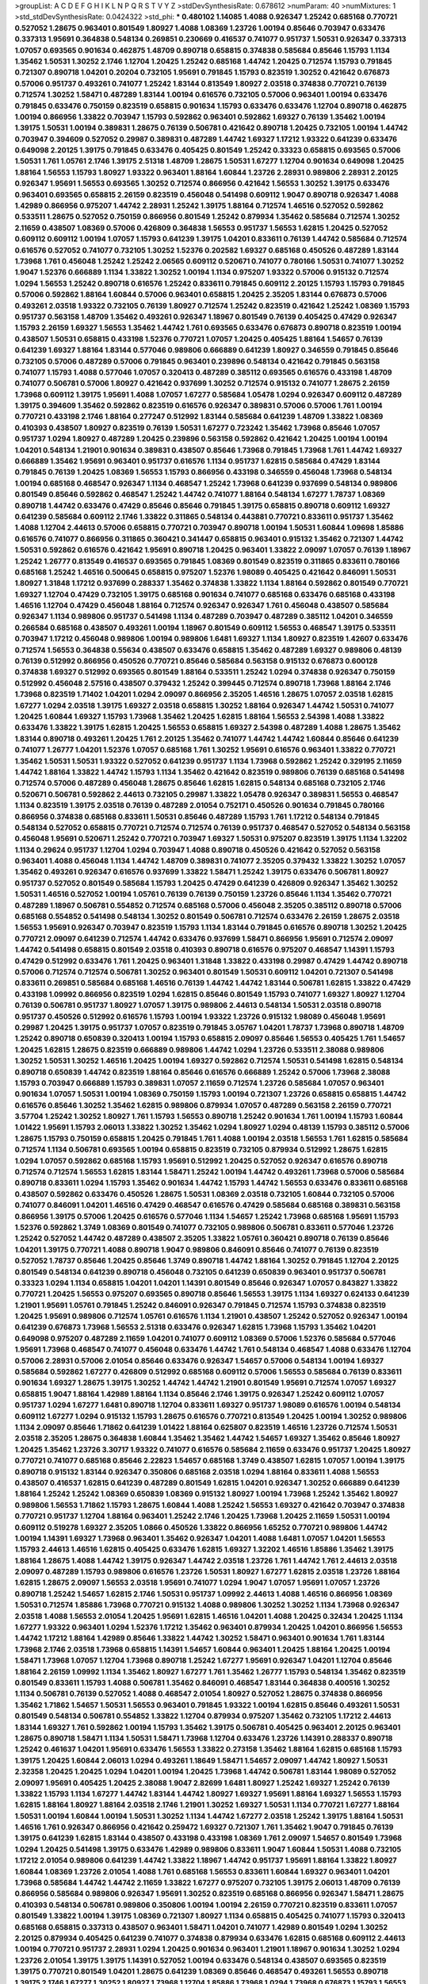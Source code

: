 >groupList:
A C D E F G H I K L
N P Q R S T V Y Z 
>stdDevSynthesisRate:
0.678612 
>numParam:
40
>numMixtures:
1
>std_stdDevSynthesisRate:
0.0424322
>std_phi:
***
0.480102 1.14085 1.4088 0.926347 1.25242 0.685168 0.770721 0.527052 1.28675 0.963401
0.801549 1.80927 1.4088 1.08369 1.23726 1.00194 0.85646 0.703947 0.633476 0.337313
1.95691 0.364838 0.548134 0.269851 0.230669 0.416537 0.741077 0.951737 1.50531 0.926347
0.337313 1.07057 0.693565 0.901634 0.462875 1.48709 0.890718 0.658815 0.374838 0.585684
0.85646 1.15793 1.1134 1.35462 1.50531 1.30252 2.1746 1.12704 1.20425 1.25242
0.685168 1.44742 1.20425 0.712574 1.15793 0.791845 0.721307 0.890718 1.04201 0.20204
0.732105 1.95691 0.791845 1.15793 0.823519 1.30252 0.421642 0.676873 0.57006 0.951737
0.493261 0.741077 1.25242 1.83144 0.813549 1.80927 2.03518 0.374838 0.770721 0.76139
0.712574 1.30252 1.58471 0.487289 1.83144 1.00194 0.616576 0.732105 0.57006 0.963401
1.00194 0.633476 0.791845 0.633476 0.750159 0.823519 0.658815 0.901634 1.15793 0.633476
0.633476 1.12704 0.890718 0.462875 1.00194 0.866956 1.33822 0.703947 1.15793 0.592862
0.963401 0.592862 1.69327 0.76139 1.35462 1.00194 1.39175 1.50531 1.00194 0.389831
1.28675 0.76139 0.506781 0.421642 0.890718 1.20425 0.732105 1.00194 1.44742 0.703947
0.394609 0.527052 0.29987 0.389831 0.487289 1.44742 1.69327 1.17212 1.93322 0.641239
0.633476 0.649098 2.20125 1.39175 0.791845 0.633476 0.405425 0.801549 1.25242 0.33323
0.658815 0.693565 0.57006 1.50531 1.761 1.05761 2.1746 1.39175 2.51318 1.48709
1.28675 1.50531 1.67277 1.12704 0.901634 0.649098 1.20425 1.88164 1.56553 1.15793
1.80927 1.93322 0.963401 1.88164 1.60844 1.23726 2.28931 0.989806 2.28931 2.20125
0.926347 1.95691 1.56553 0.693565 1.30252 0.712574 0.866956 0.421642 1.56553 1.30252
1.39175 0.633476 0.963401 0.693565 0.658815 2.26159 0.823519 0.456048 0.541498 0.609112
1.9047 0.890718 0.926347 1.4088 1.42989 0.866956 0.975207 1.44742 2.28931 1.25242
1.39175 1.88164 0.712574 1.46516 0.527052 0.592862 0.533511 1.28675 0.527052 0.750159
0.866956 0.801549 1.25242 0.879934 1.35462 0.585684 0.712574 1.30252 2.11659 0.438507
1.08369 0.57006 0.426809 0.364838 1.56553 0.951737 1.56553 1.62815 1.20425 0.527052
0.609112 0.609112 1.00194 1.07057 1.15793 0.641239 1.39175 1.04201 0.833611 0.76139
1.44742 0.585684 0.712574 0.616576 0.527052 0.741077 0.732105 1.30252 1.52376 0.202582
1.69327 0.685168 0.450526 0.487289 1.83144 1.73968 1.761 0.456048 1.25242 1.25242
2.06565 0.609112 0.520671 0.741077 0.780166 1.50531 0.741077 1.30252 1.9047 1.52376
0.666889 1.1134 1.33822 1.30252 1.00194 1.1134 0.975207 1.93322 0.57006 0.915132
0.712574 1.0294 1.56553 1.25242 0.890718 0.616576 1.25242 0.833611 0.791845 0.609112
2.20125 1.15793 1.15793 0.791845 0.57006 0.592862 1.88164 1.60844 0.57006 0.963401
0.658815 1.20425 2.35205 1.83144 0.676873 0.57006 0.493261 2.03518 1.93322 0.732105
0.76139 1.80927 0.712574 1.25242 0.823519 0.421642 1.25242 1.08369 1.15793 0.951737
0.563158 1.48709 1.35462 0.493261 0.926347 1.18967 0.801549 0.76139 0.405425 0.47429
0.926347 1.15793 2.26159 1.69327 1.56553 1.35462 1.44742 1.761 0.693565 0.633476
0.676873 0.890718 0.823519 1.00194 0.438507 1.50531 0.658815 0.433198 1.52376 0.770721
1.07057 1.20425 0.405425 1.88164 1.54657 0.76139 0.641239 1.69327 1.88164 1.83144
0.577046 0.989806 0.666889 0.641239 1.80927 0.346559 0.791845 0.85646 0.732105 0.57006
0.487289 0.57006 0.791845 0.963401 0.239896 0.548134 0.421642 0.791845 0.563158 0.741077
1.15793 1.4088 0.577046 1.07057 0.320413 0.487289 0.385112 0.693565 0.616576 0.433198
1.48709 0.741077 0.506781 0.57006 1.80927 0.421642 0.937699 1.30252 0.712574 0.915132
0.741077 1.28675 2.26159 1.73968 0.609112 1.39175 1.95691 1.4088 1.07057 1.67277
0.585684 1.05478 1.0294 0.926347 0.609112 0.487289 1.39175 0.394609 1.35462 0.592862
0.823519 0.616576 0.926347 0.389831 0.57006 0.57006 1.761 1.00194 0.770721 0.433198
2.1746 1.88164 0.277247 0.512992 1.83144 0.585684 0.641239 1.48709 1.33822 1.08369
0.410393 0.438507 1.80927 0.823519 0.76139 1.50531 1.67277 0.723242 1.35462 1.73968
0.85646 1.07057 0.951737 1.0294 1.80927 0.487289 1.20425 0.239896 0.563158 0.592862
0.421642 1.20425 1.00194 1.00194 1.04201 0.548134 1.21901 0.901634 0.389831 0.438507
0.85646 1.73968 0.791845 1.73968 1.761 1.44742 1.69327 0.666889 1.35462 1.95691
0.963401 0.951737 0.616576 1.1134 0.951737 1.62815 0.585684 0.47429 1.83144 0.791845
0.76139 1.20425 1.08369 1.56553 1.15793 0.866956 0.433198 0.346559 0.456048 1.73968
0.548134 1.00194 0.685168 0.468547 0.926347 1.1134 0.468547 1.25242 1.73968 0.641239
0.937699 0.548134 0.989806 0.801549 0.85646 0.592862 0.468547 1.25242 1.44742 0.741077
1.88164 0.548134 1.67277 1.78737 1.08369 0.890718 1.44742 0.633476 0.47429 0.85646
0.85646 0.791845 1.39175 0.658815 0.890718 0.609112 1.69327 0.641239 0.585684 0.609112
2.1746 1.33822 0.311865 0.548134 0.443881 0.770721 0.833611 0.951737 1.35462 1.4088
1.12704 2.44613 0.57006 0.658815 0.770721 0.703947 0.890718 1.00194 1.50531 1.60844
1.09698 1.85886 0.616576 0.741077 0.866956 0.311865 0.360421 0.341447 0.658815 0.963401
0.915132 1.35462 0.721307 1.44742 1.50531 0.592862 0.616576 0.421642 1.95691 0.890718
1.20425 0.963401 1.33822 2.09097 1.07057 0.76139 1.18967 1.25242 1.26777 0.813549
0.416537 0.693565 0.791845 1.08369 0.801549 0.823519 0.311865 0.833611 0.780166 0.685168
1.25242 1.46516 0.500645 0.658815 0.975207 1.52376 1.98089 0.405425 0.421642 0.846091
1.50531 1.80927 1.31848 1.17212 0.937699 0.288337 1.35462 0.374838 1.33822 1.1134
1.88164 0.592862 0.801549 0.770721 1.69327 1.12704 0.47429 0.732105 1.39175 0.685168
0.901634 0.741077 0.685168 0.633476 0.685168 0.433198 1.46516 1.12704 0.47429 0.456048
1.88164 0.712574 0.926347 0.926347 1.761 0.456048 0.438507 0.585684 0.926347 1.1134
0.989806 0.951737 0.541498 1.1134 0.487289 0.703947 0.487289 0.385112 1.04201 0.346559
0.266584 0.685168 0.438507 0.493261 1.00194 1.18967 0.801549 0.609112 1.56553 0.468547
1.39175 0.533511 0.703947 1.17212 0.456048 0.989806 1.00194 0.989806 1.6481 1.69327
1.1134 1.80927 0.823519 1.42607 0.633476 0.712574 1.56553 0.364838 0.55634 0.438507
0.633476 0.658815 1.35462 0.487289 1.69327 0.989806 0.48139 0.76139 0.512992 0.866956
0.450526 0.770721 0.85646 0.585684 0.563158 0.915132 0.676873 0.600128 0.374838 1.69327
0.512992 0.693565 0.801549 1.88164 0.533511 1.25242 1.0294 0.374838 0.926347 0.750159
0.512992 0.456048 2.57516 0.438507 0.379432 1.25242 0.399445 0.712574 0.890718 1.73968
1.88164 2.1746 1.73968 0.823519 1.71402 1.04201 1.0294 2.09097 0.866956 2.35205
1.46516 1.28675 1.07057 2.03518 1.62815 1.67277 1.0294 2.03518 1.39175 1.69327
2.03518 0.658815 1.30252 1.88164 0.926347 1.44742 1.50531 0.741077 1.20425 1.60844
1.69327 1.15793 1.73968 1.35462 1.20425 1.62815 1.88164 1.56553 2.54398 1.4088
1.33822 0.633476 1.33822 1.39175 1.62815 1.20425 1.56553 0.658815 1.69327 2.54398
0.487289 1.4088 1.28675 1.35462 1.83144 0.890718 0.493261 1.20425 1.761 2.20125
1.35462 0.741077 1.44742 1.44742 1.60844 0.85646 0.641239 0.741077 1.26777 1.04201
1.52376 1.07057 0.685168 1.761 1.30252 1.95691 0.616576 0.963401 1.33822 0.770721
1.35462 1.50531 1.50531 1.93322 0.527052 0.641239 0.951737 1.1134 1.73968 0.592862
1.25242 0.329195 2.11659 1.44742 1.88164 1.33822 1.44742 1.15793 1.1134 1.35462
0.421642 0.823519 0.989806 0.76139 0.685168 0.541498 0.712574 0.57006 0.487289 0.456048
1.28675 0.85646 1.62815 1.62815 0.548134 0.685168 0.732105 2.1746 0.520671 0.506781
0.592862 2.44613 0.732105 0.29987 1.33822 1.05478 0.926347 0.389831 1.56553 0.468547
1.1134 0.823519 1.39175 2.03518 0.76139 0.487289 2.01054 0.752171 0.450526 0.901634
0.791845 0.780166 0.866956 0.374838 0.685168 0.833611 1.50531 0.85646 0.487289 1.15793
1.761 1.17212 0.548134 0.791845 0.548134 0.527052 0.658815 0.770721 0.712574 0.712574
0.76139 0.951737 0.468547 0.527052 0.548134 0.563158 0.456048 1.95691 0.520671 1.25242
0.770721 0.703947 1.69327 1.50531 0.975207 0.823519 1.39175 1.1134 1.32202 1.1134
0.29624 0.951737 1.12704 1.0294 0.703947 1.4088 0.890718 0.450526 0.421642 0.527052
0.563158 0.963401 1.4088 0.456048 1.1134 1.44742 1.48709 0.389831 0.741077 2.35205
0.379432 1.33822 1.30252 1.07057 1.35462 0.493261 0.926347 0.616576 0.937699 1.33822
1.58471 1.25242 1.39175 0.633476 0.506781 1.80927 0.951737 0.527052 0.801549 0.585684
1.15793 1.20425 0.47429 0.641239 0.426809 0.926347 1.35462 1.30252 1.50531 1.46516
0.527052 1.00194 1.05761 0.76139 0.76139 0.750159 1.23726 0.85646 1.1134 1.35462
0.770721 0.487289 1.18967 0.506781 0.554852 0.712574 0.685168 0.57006 0.456048 2.35205
0.385112 0.890718 0.57006 0.685168 0.554852 0.541498 0.548134 1.30252 0.801549 0.506781
0.712574 0.633476 2.26159 1.28675 2.03518 1.56553 1.95691 0.926347 0.703947 0.823519
1.15793 1.1134 1.83144 0.791845 0.616576 0.890718 1.30252 1.20425 0.770721 2.09097
0.641239 0.712574 1.44742 0.633476 0.937699 1.58471 0.866956 1.95691 0.712574 2.09097
1.44742 0.541498 0.658815 0.801549 2.03518 0.410393 0.890718 0.616576 0.975207 0.468547
1.14391 1.15793 0.47429 0.512992 0.633476 1.761 1.20425 0.963401 1.31848 1.33822
0.433198 0.29987 0.47429 1.44742 0.890718 0.57006 0.712574 0.712574 0.506781 1.30252
0.963401 0.801549 1.50531 0.609112 1.04201 0.721307 0.541498 0.833611 0.269851 0.585684
0.685168 1.46516 0.76139 1.44742 1.44742 1.83144 0.506781 1.62815 1.33822 0.47429
0.433198 1.09992 0.866956 0.823519 1.0294 1.62815 0.85646 0.801549 1.15793 0.741077
1.69327 1.80927 1.12704 0.76139 0.506781 0.951737 1.80927 1.07057 1.39175 0.989806
2.44613 0.548134 1.50531 2.03518 0.890718 0.951737 0.450526 0.512992 0.616576 1.15793
1.00194 1.93322 1.23726 0.915132 1.98089 0.456048 1.95691 0.29987 1.20425 1.39175
0.951737 1.07057 0.823519 0.791845 3.05767 1.04201 1.78737 1.73968 0.890718 1.48709
1.25242 0.890718 0.650839 0.320413 1.00194 1.15793 0.658815 2.09097 0.85646 1.56553
0.405425 1.761 1.54657 1.20425 1.62815 1.28675 0.823519 0.666889 0.989806 1.44742
1.0294 1.23726 0.533511 2.38088 0.989806 1.30252 1.50531 1.30252 1.46516 1.20425
1.00194 1.69327 0.592862 0.712574 1.50531 0.541498 1.62815 0.548134 0.890718 0.650839
1.44742 0.823519 1.88164 0.85646 0.616576 0.666889 1.25242 0.57006 1.73968 2.38088
1.15793 0.703947 0.666889 1.15793 0.389831 1.07057 2.11659 0.712574 1.23726 0.585684
1.07057 0.963401 0.901634 1.07057 1.50531 1.00194 1.08369 0.750159 1.15793 1.00194
0.721307 1.23726 0.658815 0.658815 1.44742 0.616576 0.85646 1.30252 1.35462 1.62815
0.989806 0.879934 1.07057 0.487289 0.563158 2.26159 0.770721 3.57704 1.25242 1.30252
1.80927 1.761 1.15793 1.56553 0.890718 1.25242 0.901634 1.761 1.00194 1.15793
1.60844 1.01422 1.95691 1.15793 2.06013 1.33822 1.30252 1.35462 1.0294 1.80927
1.0294 0.48139 1.15793 0.385112 0.57006 1.28675 1.15793 0.750159 0.658815 1.20425
0.791845 1.761 1.4088 1.00194 2.03518 1.56553 1.761 1.62815 0.585684 0.712574
1.1134 0.506781 0.693565 1.00194 0.658815 0.823519 0.732105 0.879934 0.512992 1.28675
1.62815 1.0294 1.07057 0.592862 0.685168 1.15793 1.95691 0.512992 1.20425 0.527052
0.926347 0.616576 0.890718 0.712574 0.712574 1.56553 1.62815 1.83144 1.58471 1.25242
1.00194 1.44742 0.493261 1.73968 0.57006 0.585684 0.890718 0.833611 1.0294 1.15793
1.35462 0.901634 1.44742 1.15793 1.44742 1.56553 0.633476 0.833611 0.685168 0.438507
0.592862 0.633476 0.450526 1.28675 1.50531 1.08369 2.03518 0.732105 1.60844 0.732105
0.57006 0.741077 0.846091 1.04201 1.46516 0.47429 0.468547 0.616576 0.47429 0.585684
0.685168 0.389831 0.563158 0.866956 1.39175 0.57006 1.20425 0.616576 0.577046 1.1134
1.54657 1.25242 1.73968 0.685168 1.95691 1.15793 1.52376 0.592862 1.3749 1.08369
0.801549 0.741077 0.732105 0.989806 0.506781 0.833611 0.577046 1.23726 1.25242 0.527052
1.44742 0.487289 0.438507 2.35205 1.33822 1.05761 0.360421 0.890718 0.76139 0.85646
1.04201 1.39175 0.770721 1.4088 0.890718 1.9047 0.989806 0.846091 0.85646 0.741077
0.76139 0.823519 0.527052 1.78737 0.85646 1.20425 0.85646 1.3749 0.890718 1.44742
1.88164 1.30252 0.791845 1.12704 2.20125 0.801549 0.548134 0.641239 0.890718 0.456048
0.732105 0.641239 0.650839 0.963401 0.951737 0.506781 0.33323 1.0294 1.1134 0.658815
1.04201 1.04201 1.14391 0.801549 0.85646 0.926347 1.07057 0.843827 1.33822 0.770721
1.20425 1.56553 0.975207 0.693565 0.890718 0.85646 1.56553 1.39175 1.1134 1.69327
0.624133 0.641239 1.21901 1.95691 1.05761 0.791845 1.25242 0.846091 0.926347 0.791845
0.712574 1.15793 0.374838 0.823519 1.20425 1.95691 0.989806 0.712574 1.05761 0.616576
1.1134 1.21901 0.438507 1.25242 0.527052 0.926347 1.00194 0.641239 0.676873 1.73968
1.56553 2.51318 0.633476 0.926347 1.62815 1.73968 1.15793 1.35462 1.04201 0.649098
0.975207 0.487289 2.11659 1.04201 0.741077 0.609112 1.08369 0.57006 1.52376 0.585684
0.577046 1.95691 1.73968 0.468547 0.741077 0.456048 0.633476 1.44742 1.761 0.548134
0.468547 1.4088 0.633476 1.12704 0.57006 2.28931 0.57006 2.01054 0.85646 0.633476
0.926347 1.54657 0.57006 0.548134 1.00194 1.69327 0.585684 0.592862 1.67277 0.426809
0.512992 0.685168 0.609112 0.57006 1.56553 0.585684 0.76139 0.833611 0.901634 1.69327
1.28675 1.39175 1.30252 1.44742 1.44742 1.21901 0.801549 1.95691 0.712574 1.07057
1.69327 0.658815 1.9047 1.88164 1.42989 1.88164 1.1134 0.85646 2.1746 1.39175
0.926347 1.25242 0.609112 1.07057 0.951737 1.0294 1.67277 1.6481 0.890718 1.12704
0.833611 1.69327 0.951737 1.98089 0.616576 1.00194 0.548134 0.609112 1.67277 1.0294
0.915132 1.15793 1.28675 0.616576 0.770721 0.813549 1.20425 1.00194 1.30252 0.989806
1.1134 2.09097 0.85646 1.71862 0.641239 1.01422 1.88164 0.625807 0.823519 1.46516
1.23726 0.712574 1.50531 2.03518 2.35205 1.28675 0.364838 1.60844 1.35462 1.35462
1.44742 1.54657 1.69327 1.35462 0.85646 1.80927 1.20425 1.35462 1.23726 3.30717
1.93322 0.741077 0.616576 0.585684 2.11659 0.633476 0.951737 1.20425 1.80927 0.770721
0.741077 0.685168 0.85646 2.22823 1.54657 0.685168 1.3749 0.438507 1.62815 1.07057
1.00194 1.39175 0.890718 0.915132 1.83144 0.926347 0.350806 0.685168 2.03518 1.0294
1.88164 0.833611 1.4088 1.56553 0.438507 0.416537 1.62815 0.641239 0.487289 0.801549
1.62815 1.04201 0.926347 1.30252 0.666889 0.641239 1.88164 1.25242 1.25242 1.08369
0.650839 1.08369 0.915132 1.80927 1.00194 1.73968 1.25242 1.35462 1.80927 0.989806
1.56553 1.71862 1.15793 1.28675 1.60844 1.4088 1.25242 1.56553 1.69327 0.421642
0.703947 0.374838 0.770721 0.951737 1.12704 1.88164 0.963401 1.25242 2.1746 1.20425
1.73968 1.20425 2.11659 1.50531 1.00194 0.609112 0.519278 1.69327 2.35205 1.0866
0.450526 1.33822 0.866956 1.65252 0.770721 0.989806 1.44742 1.00194 1.14391 1.69327
1.73968 0.963401 1.35462 0.926347 1.04201 1.4088 1.6481 1.07057 1.04201 1.56553
1.15793 2.44613 1.46516 1.62815 0.405425 0.633476 1.62815 1.69327 1.32202 1.46516
1.85886 1.35462 1.39175 1.88164 1.28675 1.4088 1.44742 1.39175 0.926347 1.44742
2.03518 1.23726 1.761 1.44742 1.761 2.44613 2.03518 2.09097 0.487289 1.15793
0.989806 0.616576 1.23726 1.50531 1.80927 1.67277 1.62815 2.03518 1.23726 1.88164
1.62815 1.28675 2.09097 1.56553 2.03518 1.95691 0.741077 1.0294 1.9047 1.07057
1.95691 1.07057 1.23726 0.890718 1.25242 1.54657 1.62815 2.1746 1.50531 0.951737
1.09992 2.44613 1.4088 1.46516 0.866956 1.08369 1.50531 0.712574 1.85886 1.73968
0.770721 0.915132 1.4088 0.989806 1.30252 1.30252 1.1134 1.73968 0.926347 2.03518
1.4088 1.56553 2.01054 1.20425 1.95691 1.62815 1.46516 1.04201 1.4088 1.20425
0.32434 1.20425 1.1134 1.67277 1.93322 0.963401 1.0294 1.52376 1.17212 1.35462
0.963401 0.879934 1.20425 1.04201 0.866956 1.56553 1.44742 1.17212 1.88164 1.42989
0.85646 1.33822 1.44742 1.30252 1.58471 0.963401 0.901634 1.761 1.83144 1.73968
2.1746 2.03518 1.73968 0.658815 1.14391 1.54657 1.60844 0.963401 1.20425 1.88164
1.20425 1.00194 1.58471 1.73968 1.07057 1.12704 1.73968 0.890718 1.25242 1.67277
1.95691 0.926347 1.04201 1.12704 0.85646 1.88164 2.26159 1.09992 1.1134 1.35462
1.80927 1.67277 1.761 1.35462 1.26777 1.15793 0.548134 1.35462 0.823519 0.801549
0.833611 1.15793 1.4088 0.506781 1.35462 0.846091 0.468547 1.83144 0.364838 0.400516
1.30252 1.1134 0.506781 0.76139 0.527052 1.4088 0.468547 2.01054 1.80927 0.527052
1.28675 0.374838 0.866956 1.35462 1.71862 1.54657 1.50531 1.56553 0.963401 0.791845
1.93322 1.00194 1.62815 0.85646 0.493261 1.50531 0.801549 0.548134 0.506781 0.554852
1.33822 1.12704 0.879934 0.975207 1.35462 0.732105 1.17212 2.44613 1.83144 1.69327
1.761 0.592862 1.00194 1.15793 1.35462 1.39175 0.506781 0.405425 0.963401 2.20125
0.963401 1.28675 0.890718 1.58471 1.1134 1.50531 1.58471 1.73968 1.12704 0.633476
1.23726 1.14391 0.288337 0.890718 1.25242 0.461637 1.04201 1.95691 0.633476 1.56553
1.33822 0.273158 1.35462 1.88164 1.62815 0.685168 1.15793 1.39175 1.20425 1.60844
2.06013 1.0294 0.493261 1.18649 1.58471 1.54657 2.09097 1.44742 1.80927 1.50531
2.32358 1.20425 1.20425 1.0294 1.04201 1.00194 1.20425 1.73968 1.44742 0.506781
1.83144 1.98089 0.527052 2.09097 1.95691 0.405425 1.20425 2.38088 1.9047 2.82699
1.6481 1.80927 1.25242 1.69327 1.25242 0.76139 1.33822 1.15793 1.1134 1.67277
1.44742 1.83144 1.44742 1.80927 1.69327 1.95691 1.88164 1.69327 1.56553 1.15793
1.62815 1.88164 1.80927 1.88164 2.03518 2.1746 1.21901 1.30252 1.69327 1.50531
1.1134 0.770721 1.67277 1.88164 1.50531 1.00194 1.60844 1.00194 1.50531 1.30252
1.1134 1.44742 1.67277 2.03518 1.25242 1.39175 1.88164 1.50531 1.46516 1.761
0.926347 0.866956 0.421642 0.259472 1.69327 0.721307 1.761 1.35462 1.9047 0.791845
0.76139 1.39175 0.641239 1.62815 1.83144 0.438507 0.433198 0.433198 1.08369 1.761
2.09097 1.54657 0.801549 1.73968 1.0294 1.20425 0.541498 1.39175 0.633476 1.42989
0.989806 0.833611 1.9047 1.60844 1.50531 1.4088 0.732105 1.17212 2.01054 0.989806
0.641239 1.44742 1.33822 1.18967 1.44742 0.951737 1.95691 1.88164 1.33822 1.80927
1.60844 1.08369 1.23726 2.01054 1.4088 1.761 0.685168 1.56553 0.833611 1.60844
1.69327 0.963401 1.04201 1.73968 0.585684 1.44742 1.44742 2.11659 1.33822 1.67277
0.975207 0.732105 1.39175 2.06013 1.48709 0.76139 0.866956 0.585684 0.989806 0.926347
1.95691 1.30252 0.823519 0.685168 0.866956 0.926347 1.58471 1.28675 0.410393 0.548134
0.506781 0.989806 0.350806 1.00194 1.00194 2.26159 0.770721 0.823519 0.833611 1.07057
0.801549 1.33822 1.00194 1.39175 1.08369 0.721307 1.80927 1.1134 0.658815 0.405425
0.741077 1.15793 0.320413 0.685168 0.658815 0.337313 0.438507 0.963401 1.58471 1.04201
0.741077 1.42989 0.801549 1.0294 1.30252 2.20125 0.879934 0.405425 0.641239 0.741077
0.374838 0.879934 0.633476 1.62815 0.685168 0.609112 2.44613 1.00194 0.770721 0.951737
2.28931 1.0294 1.20425 0.901634 0.963401 1.21901 1.18967 0.901634 1.30252 1.0294
1.23726 2.01054 1.39175 1.39175 1.14391 0.527052 1.00194 0.633476 0.548134 0.438507
0.693565 0.823519 1.39175 0.770721 0.801549 1.04201 1.28675 0.641239 1.08369 0.85646
0.468547 0.493261 1.56553 0.890718 1.39175 2.1746 1.67277 1.30252 1.80927 1.73968
1.12704 1.85886 1.73968 1.0294 1.73968 0.676873 1.15793 1.56553 1.25242 1.39175
1.83144 1.1134 1.44742 1.62815 1.50531 1.50531 1.6481 1.46516 1.30252 1.15793
1.62815 0.823519 1.80927 1.15793 2.11659 1.1134 1.4088 1.08369 1.1134 0.48139
1.67277 0.963401 1.73968 1.30252 0.666889 1.25242 1.30252 0.949191 2.14253 0.468547
1.50531 0.866956 0.890718 0.833611 1.0294 1.9047 0.951737 1.33822 2.20125 1.33822
1.761 1.44742 1.88164 1.07057 1.39175 1.33822 0.741077 1.761 1.56553 0.926347
2.20125 0.658815 0.823519 0.85646 1.85886 1.15793 1.07057 0.633476 1.73968 0.461637
1.23726 1.20425 1.30252 0.25255 0.823519 1.4088 0.926347 1.17212 0.801549 0.685168
1.39175 0.685168 0.963401 0.890718 1.62815 1.35462 0.926347 1.25242 1.44742 1.39175
1.83144 1.73968 0.926347 0.750159 1.44742 1.25242 1.44742 0.791845 1.20425 2.03518
1.0294 1.23726 0.866956 0.609112 1.25242 1.46516 1.20425 2.01054 1.58471 1.30252
0.791845 1.44742 1.46516 1.56553 1.54657 0.712574 1.4088 1.1134 1.08369 1.25242
1.44742 0.85646 1.9047 1.4088 1.50531 1.9047 1.69327 1.08369 1.00194 0.456048
1.44742 0.926347 0.866956 0.823519 1.08369 1.62815 1.18967 1.88164 1.88164 0.712574
1.44742 2.03518 1.48709 0.85646 1.33822 0.609112 1.56553 1.39175 1.56553 0.633476
0.633476 0.585684 0.963401 0.57006 1.25242 0.548134 1.23726 0.493261 0.341447 0.76139
1.46516 1.6481 1.4088 0.989806 1.60844 0.548134 0.554852 1.54657 1.56553 1.20425
1.62815 0.506781 1.60844 1.15793 1.54657 1.20425 1.39175 1.25242 0.85646 0.801549
0.712574 0.770721 0.633476 0.616576 0.770721 1.73968 2.03518 1.04201 1.30252 1.33822
1.15793 1.09992 0.85646 1.83144 0.421642 1.04201 1.33822 1.25242 1.39175 1.30252
0.823519 1.0294 1.88164 0.901634 0.801549 0.47429 0.493261 2.03518 1.1134 0.658815
2.1746 2.64574 0.801549 1.62815 0.85646 1.21901 2.26159 0.421642 1.08369 1.28675
1.0294 1.69327 1.54657 1.42989 1.39175 0.609112 1.50531 0.57006 0.801549 0.288337
0.487289 0.320413 1.12704 0.450526 1.0294 1.62815 0.685168 0.693565 0.937699 1.12704
0.405425 2.11659 1.54657 0.658815 1.15793 0.405425 1.73968 0.703947 1.25242 1.12704
0.702064 1.56553 0.937699 0.890718 1.15793 1.52376 0.346559 0.548134 0.963401 0.770721
0.823519 1.08369 0.85646 0.963401 1.56553 0.57006 2.26159 1.73968 1.01422 1.62815
1.50531 0.585684 0.633476 0.901634 0.963401 1.88164 0.801549 0.421642 1.50531 0.712574
1.15793 1.35462 1.04201 1.80927 2.03518 0.823519 1.56553 0.85646 1.00194 1.07057
0.438507 0.833611 1.60844 1.35462 0.548134 1.18967 1.56553 0.963401 1.28675 1.20425
0.791845 0.801549 0.533511 0.578593 1.00194 0.791845 0.438507 0.585684 1.30252 0.633476
0.712574 1.73968 0.890718 0.633476 1.35462 1.69327 0.493261 2.11659 0.527052 1.69327
0.364838 0.609112 1.04201 0.963401 0.926347 0.712574 0.890718 1.00194 1.20425 2.20125
1.08369 1.60844 0.890718 1.25242 0.405425 0.963401 1.26777 1.0294 1.69327 0.712574
2.09097 0.585684 1.20425 0.732105 1.80927 1.39175 0.890718 1.80927 1.28675 0.487289
1.761 0.712574 1.28675 0.374838 1.17212 1.30252 1.80927 0.770721 1.07057 0.57006
0.712574 1.83144 1.69327 1.20425 1.62815 2.20125 1.30252 1.62815 0.732105 0.609112
1.04201 1.93322 1.56553 1.28675 0.915132 1.07057 1.761 1.39175 1.26777 0.989806
1.50531 2.14828 1.56553 1.80927 0.770721 1.21901 0.685168 1.95691 1.4088 1.44742
1.12704 1.44742 0.666889 0.741077 1.50531 1.69327 1.69327 2.35205 1.4088 1.28675
1.23726 1.98089 0.641239 1.48709 1.761 1.44742 1.67277 0.693565 0.633476 0.527052
1.23726 1.12704 0.801549 1.95691 0.493261 1.69327 1.761 1.46516 1.20425 1.15793
0.493261 1.88164 0.633476 1.12704 0.527052 0.633476 0.487289 1.39175 1.44742 0.76139
1.00194 1.30252 1.95691 1.37122 0.926347 1.54657 1.95691 1.04201 1.56553 1.56553
0.592862 0.47429 0.616576 1.80927 1.01422 2.11659 1.3749 1.23726 1.88164 1.80927
1.15793 1.07057 1.04201 1.60844 1.4088 2.1746 1.60844 0.833611 0.963401 1.15793
1.60844 0.791845 1.39175 1.4088 0.374838 1.73968 0.461637 0.438507 0.554852 1.50531
0.823519 1.67277 1.60844 1.69327 1.14391 0.730147 1.69327 1.30252 0.693565 0.780166
0.741077 0.29987 0.732105 0.616576 1.62815 0.712574 0.712574 0.616576 1.73968 0.732105
1.1134 1.07057 2.11659 1.44742 0.592862 0.85646 0.926347 1.33822 1.39175 0.791845
1.33822 1.39175 0.616576 1.00194 1.25242 1.50531 0.926347 1.14391 1.80927 1.60844
0.801549 0.732105 0.823519 1.67277 0.76139 0.57006 1.33822 1.00194 0.563158 0.770721
2.35205 0.585684 0.989806 0.685168 0.443881 0.506781 0.658815 0.633476 0.506781 0.823519
0.389831 1.20425 0.433198 0.879934 0.87758 1.20425 1.52376 0.548134 1.67277 0.527052
1.14391 0.76139 0.512992 0.685168 1.07057 1.04201 1.44742 0.616576 0.487289 0.989806
1.85886 0.600128 0.732105 1.15793 1.20425 0.791845 1.80927 1.00194 1.0294 1.73968
0.592862 1.20425 0.506781 1.04201 0.770721 1.62815 0.633476 1.62815 0.487289 0.76139
2.28931 1.32202 0.823519 1.00194 0.963401 2.03518 1.39175 0.666889 0.712574 0.890718
0.780166 1.30252 0.616576 1.12704 1.09698 1.44742 1.07057 1.05761 0.732105 0.963401
0.732105 0.770721 1.67277 1.33822 0.712574 0.989806 0.76139 0.633476 1.1134 0.890718
0.741077 1.08369 1.20425 1.30252 2.38088 1.07057 0.676873 0.666889 0.633476 1.56553
1.60844 0.732105 0.676873 1.17212 0.732105 0.666889 1.25242 1.26777 1.08369 1.12704
1.25242 0.703947 0.47429 0.770721 0.249492 0.389831 0.277247 1.1134 0.926347 0.527052
0.926347 0.685168 0.770721 0.394609 0.823519 1.761 0.685168 0.33323 1.33822 1.23726
0.712574 1.50531 1.54657 0.506781 1.54657 0.592862 1.25242 0.410393 0.609112 1.761
0.951737 1.15793 1.30252 1.15793 0.548134 0.85646 0.890718 0.592862 0.32434 0.801549
1.95691 0.76139 0.741077 0.450526 0.609112 2.61371 1.07057 0.890718 0.468547 1.73968
0.527052 0.666889 1.44742 0.685168 0.548134 0.421642 0.685168 0.866956 0.47429 1.08369
1.15793 1.17212 1.15793 0.833611 1.0294 0.915132 2.03518 1.12704 1.56553 0.633476
1.01694 1.23726 0.801549 1.54657 1.12704 1.44742 2.03518 1.25242 1.95691 0.732105
1.95691 1.60844 1.44742 2.09097 1.12704 1.58471 1.4088 1.44742 1.44742 1.78259
2.03518 0.609112 1.0294 1.30252 1.14391 0.685168 1.88164 0.438507 0.823519 1.1134
0.438507 0.527052 0.926347 1.39175 1.62815 0.741077 1.50531 0.609112 1.25242 0.890718
1.01422 1.20425 0.609112 0.833611 0.801549 0.533511 1.761 0.926347 0.890718 0.548134
0.592862 0.47429 0.641239 1.69327 1.67277 1.04201 0.823519 1.39175 0.866956 0.963401
1.31848 2.06013 0.823519 1.73968 0.57006 0.951737 0.337313 1.15793 0.685168 0.609112
0.592862 0.616576 1.00194 0.405425 0.527052 0.487289 0.791845 0.592862 1.35462 0.823519
0.926347 0.989806 0.85646 1.71402 0.741077 0.487289 1.26777 1.1134 1.09698 1.33822
1.04201 0.963401 1.26777 1.15793 0.585684 1.33822 0.585684 1.69327 1.56553 1.30252
1.07057 0.633476 1.83144 1.1134 1.44742 0.890718 1.4088 1.88164 1.04201 0.666889
1.1134 1.0294 1.07057 2.35205 1.56553 1.56553 1.20425 1.73968 0.951737 1.30252
1.4088 1.60844 1.62815 1.9047 2.09097 1.23726 0.963401 1.39175 1.28675 1.08369
1.30252 1.20425 1.25242 1.56553 1.12704 0.963401 1.39175 1.0294 0.741077 1.4088
1.44742 0.520671 0.915132 1.67277 1.54657 1.88164 1.44742 0.493261 0.685168 1.37122
1.39175 1.62815 0.47429 1.00194 1.15793 1.33822 1.33822 1.46516 1.56553 0.833611
1.12704 0.685168 1.39175 1.04201 1.52376 1.80927 1.95691 0.791845 0.937699 1.25242
0.563158 0.563158 1.25242 0.658815 1.4088 1.67277 0.951737 1.35462 1.12704 1.04201
1.14391 1.12704 0.85646 1.62815 1.88164 1.73968 1.39175 1.62815 1.18967 1.50531
2.11659 2.11659 1.30252 1.08369 1.30252 0.585684 0.389831 1.00194 1.44742 0.346559
1.33822 0.246472 1.23726 1.9047 1.15793 0.548134 1.15793 1.25242 1.25242 1.83144
0.963401 0.926347 0.85646 1.73968 2.38088 1.95691 1.04201 1.761 1.50531 1.1134
1.1134 1.4088 1.67277 2.1746 1.62815 1.39175 1.69327 1.23726 1.12704 1.95691
1.50531 1.54657 0.47429 0.676873 1.4088 1.54657 1.56553 0.791845 0.741077 1.56553
1.35462 1.20425 1.73968 1.46516 1.39175 1.98089 1.52376 1.50531 0.963401 0.890718
0.703947 1.25242 1.39175 1.23726 0.666889 1.1134 1.26777 1.15793 1.54657 1.56553
1.80927 0.658815 0.438507 1.88164 0.585684 1.73968 0.520671 2.09097 0.506781 1.12704
0.487289 0.374838 1.00194 0.658815 1.30252 1.67277 0.879934 0.600128 0.405425 0.585684
1.00194 0.76139 0.712574 2.26159 0.846091 0.833611 1.44742 0.527052 0.801549 0.506781
0.791845 1.67277 0.915132 0.770721 0.641239 1.48709 1.33822 0.703947 0.213267 1.69327
0.506781 0.866956 0.823519 0.47429 1.35462 1.80927 2.1746 0.379432 0.843827 1.80927
1.761 0.703947 0.685168 1.56553 0.890718 0.85646 0.512992 0.548134 0.666889 0.592862
0.641239 0.609112 1.35462 0.890718 1.25242 0.685168 2.09097 1.88164 1.761 0.890718
1.58471 0.833611 1.12704 1.761 0.433198 1.95691 1.761 1.33822 1.30252 1.30252
0.468547 1.04201 1.1134 1.4088 0.866956 1.04201 0.633476 2.35205 0.421642 0.890718
0.989806 1.52376 1.67277 1.88164 0.633476 0.951737 1.46516 1.95691 1.39175 1.80927
1.25242 1.69327 0.901634 1.20425 1.26777 1.39175 0.487289 0.879934 0.57006 0.421642
0.385112 0.47429 1.1134 1.21901 1.73968 0.989806 2.11659 1.04201 1.26777 1.62815
1.15793 1.20425 0.364838 1.17212 0.48139 0.833611 1.14391 0.506781 1.62815 1.07057
0.915132 2.20125 1.56553 2.1746 1.80927 1.39175 0.405425 1.07057 0.57006 0.533511
1.73968 1.761 0.512992 1.14391 0.926347 0.85646 0.721307 1.62815 0.641239 2.09097
1.93322 1.62815 0.866956 1.1134 2.09097 0.823519 0.548134 0.527052 0.963401 0.609112
0.951737 0.438507 0.926347 0.732105 0.721307 1.07057 0.641239 0.926347 1.88164 1.73968
1.52376 1.761 1.04201 1.09992 1.25242 0.360421 0.438507 0.548134 1.15793 0.85646
0.741077 0.693565 1.46516 0.721307 1.50531 0.577046 0.633476 1.62815 1.1134 0.770721
0.616576 0.833611 1.00194 0.405425 0.791845 0.741077 1.62815 1.78737 1.30252 1.50531
0.433198 2.11659 1.69327 0.421642 1.08369 0.405425 0.57006 0.450526 1.95691 0.989806
0.527052 0.879934 1.0294 0.548134 0.433198 0.823519 0.438507 1.80927 1.04201 0.548134
0.548134 0.426809 0.548134 1.25242 0.450526 0.468547 0.438507 1.46516 0.320413 1.73968
1.4088 0.57006 1.9047 1.04201 0.85646 0.741077 1.25242 0.685168 0.890718 0.658815
1.50531 0.741077 0.47429 0.741077 0.592862 1.08369 2.01054 0.633476 1.1134 0.641239
1.4088 0.926347 1.30252 1.23726 1.08369 0.963401 0.989806 0.791845 0.846091 0.527052
1.35462 1.58471 1.00194 0.450526 0.374838 0.512992 0.890718 0.416537 1.56553 1.30252
0.468547 1.60844 0.85646 1.67277 1.25242 0.937699 0.76139 0.468547 1.23726 1.88164
1.60844 2.28931 0.975207 1.0294 1.69327 1.35462 0.926347 1.04201 0.801549 1.39175
0.770721 0.548134 1.15793 2.20125 2.11659 2.11659 1.54657 2.1746 1.80927 0.741077
1.46516 1.1134 1.25242 0.770721 0.658815 0.541498 0.801549 0.541498 2.09097 0.833611
0.963401 1.07057 0.421642 0.989806 1.761 1.44742 0.633476 1.80927 0.937699 0.866956
1.46516 1.88164 1.62815 0.456048 0.658815 0.658815 0.456048 0.926347 0.770721 1.67277
0.548134 0.548134 1.00194 1.6481 0.770721 0.750159 0.548134 1.62815 0.633476 1.95691
1.60844 0.770721 0.703947 0.823519 0.937699 0.438507 0.926347 0.658815 1.39175 1.95691
0.450526 0.374838 0.405425 0.506781 1.25242 0.421642 0.350806 0.468547 0.823519 0.685168
1.07057 1.73968 0.506781 0.666889 0.527052 0.770721 0.47429 0.890718 0.76139 0.506781
1.18967 0.658815 0.468547 0.421642 1.12704 0.487289 0.57006 0.658815 1.88164 1.20425
0.616576 1.33822 0.989806 0.29987 0.438507 0.57006 0.801549 0.926347 0.791845 0.712574
0.394609 0.506781 1.67277 1.69327 0.666889 0.823519 0.693565 1.60844 0.712574 0.592862
0.527052 1.39175 1.98089 0.823519 0.527052 0.641239 2.35205 1.33822 1.31848 2.44613
0.400516 1.25242 0.548134 1.23726 1.33822 0.890718 0.791845 0.712574 1.25242 0.311865
0.963401 0.926347 0.890718 0.676873 1.15793 0.633476 1.60844 1.04201 1.0294 1.50531
1.44742 1.00194 0.890718 1.09992 0.951737 1.39175 1.35462 1.44742 0.533511 1.1134
0.337313 0.712574 1.08369 0.616576 0.732105 1.80927 1.60844 0.963401 0.975207 0.563158
1.67277 1.01422 0.527052 1.80927 1.20425 0.801549 1.48709 1.08369 1.15793 1.28675
0.506781 0.616576 0.890718 0.801549 1.98089 1.60844 1.12704 1.50531 1.33822 1.04201
1.25242 1.50531 1.44742 1.08369 1.46516 0.866956 1.50531 1.33822 1.54657 1.08369
1.52376 1.78737 2.03518 1.20425 1.50531 0.915132 0.926347 0.801549 1.33822 1.15793
1.50531 2.09097 1.04201 0.890718 1.25242 1.0294 1.04201 0.685168 1.07057 1.30252
0.85646 0.374838 1.93322 0.741077 0.833611 1.25242 1.73968 1.67277 1.07057 0.791845
2.54398 0.963401 1.93322 0.426809 1.15793 0.85646 1.67277 2.03518 1.50531 1.00194
0.770721 1.78737 1.95691 1.08369 1.04201 1.62815 1.67277 0.616576 0.915132 1.30252
1.95691 1.56553 1.62815 1.30252 1.28675 1.25242 0.85646 1.4088 1.69327 1.58471
1.00194 1.30252 1.60844 1.73968 1.08369 0.890718 1.15793 0.791845 1.60844 0.554852
0.85646 2.11659 0.76139 1.93322 1.23726 0.548134 0.616576 0.963401 0.520671 1.80927
1.00194 0.426809 0.963401 0.506781 0.791845 0.703947 1.67277 1.39175 1.62815 0.801549
0.438507 1.83144 0.609112 0.833611 2.28931 1.1134 1.50531 0.741077 2.03518 1.83144
0.512992 1.33822 0.468547 0.685168 0.685168 1.33822 0.866956 1.1134 1.00194 1.9047
0.732105 0.585684 1.62815 1.60844 1.35462 1.50531 3.53373 0.563158 0.450526 0.47429
0.879934 0.29187 1.00194 0.770721 0.512992 0.801549 0.416537 0.770721 3.67508 1.761
1.25242 1.761 2.03518 0.879934 1.83144 1.39175 1.00194 1.01694 1.04201 1.0294
0.685168 1.33822 1.20425 0.76139 1.15793 1.44742 1.15793 1.08369 0.879934 1.67277
1.12704 0.609112 0.585684 0.506781 1.69327 1.1134 0.506781 1.20425 0.951737 0.741077
0.791845 0.676873 1.73968 1.1134 0.721307 1.80927 1.62815 0.346559 0.685168 1.15793
1.88164 0.866956 0.76139 1.56553 1.20425 1.44742 1.39175 0.527052 1.4088 1.39175
0.548134 1.23726 1.00194 1.1134 1.14391 3.30717 2.09097 0.633476 1.4088 1.17212
1.39175 1.95691 1.0294 1.50531 0.548134 0.989806 1.80927 1.60844 0.963401 1.28675
1.1134 1.44742 0.585684 1.15793 1.30252 1.46516 1.17212 1.60844 0.712574 1.00194
0.823519 0.866956 1.60844 0.712574 1.761 0.741077 2.78529 1.00194 1.25242 1.9047
0.937699 0.633476 1.08369 0.592862 0.926347 1.69327 0.833611 0.732105 1.23726 0.833611
1.0294 1.58471 1.9047 1.67277 2.38088 1.69327 0.926347 0.527052 0.405425 0.585684
0.866956 2.01054 0.879934 0.85646 0.685168 0.438507 0.963401 0.468547 0.666889 0.76139
1.18967 0.487289 1.1134 1.98089 0.721307 1.44742 0.926347 1.73968 0.438507 0.609112
0.379432 0.975207 0.915132 1.33822 0.374838 0.770721 0.926347 0.741077 1.04201 0.32434
0.685168 1.35462 1.25242 0.609112 0.493261 0.633476 0.421642 0.658815 1.80927 0.833611
2.26159 1.07057 0.315687 0.823519 0.833611 2.28931 1.73968 0.989806 0.685168 1.09698
0.658815 2.47611 0.963401 1.28675 0.846091 1.52376 0.405425 0.624133 1.46516 1.00194
1.56553 0.438507 1.33822 1.20425 1.50531 2.47611 1.50531 1.69327 0.685168 1.69327
1.42607 1.85886 0.585684 1.761 0.85646 1.73968 1.26777 0.823519 1.1134 1.35462
1.35462 1.85389 1.33822 1.20425 1.35462 2.28931 1.56553 1.88164 1.0294 1.04201
1.71862 0.926347 2.03518 1.46516 1.33822 1.95691 1.33822 1.25242 0.658815 0.963401
1.80927 0.487289 0.926347 1.60844 1.46516 1.1134 0.770721 0.450526 1.88164 1.73968
0.641239 1.28675 0.963401 0.29187 0.592862 0.548134 0.527052 1.761 1.12704 1.88164
1.54657 1.95691 1.50531 1.00194 1.4088 0.685168 1.78259 0.866956 1.62815 1.69327
0.879934 1.73968 0.915132 1.69327 1.08369 1.17212 1.44742 0.85646 0.926347 0.721307
0.527052 1.08369 1.07057 0.926347 0.963401 1.69327 0.890718 1.4088 0.641239 0.405425
1.35462 0.416537 1.08369 1.62815 1.15793 1.73968 1.12704 1.35462 0.926347 1.33822
0.915132 1.69327 1.69327 0.685168 1.83144 1.4088 1.4088 1.85886 1.80927 1.52376
1.50531 1.50531 1.80927 1.44742 1.80927 1.25242 0.616576 0.712574 0.609112 0.487289
1.44742 1.761 1.85886 1.4088 0.633476 1.80927 1.15793 0.770721 1.46516 1.39175
1.4088 0.641239 0.416537 1.69327 0.937699 0.712574 0.703947 1.761 0.438507 0.693565
0.676873 0.527052 1.73968 1.31848 0.592862 0.487289 0.685168 2.11659 1.761 0.548134
1.33822 0.548134 1.33822 0.658815 0.741077 0.658815 0.633476 0.658815 0.770721 1.07057
1.761 0.548134 1.56553 0.389831 0.846091 0.624133 0.915132 0.633476 0.541498 0.791845
1.62815 1.761 1.12704 0.846091 1.30252 2.20125 1.80927 1.80927 1.25242 1.83144
0.823519 0.609112 0.666889 0.975207 1.15793 1.0294 0.926347 1.28675 0.609112 1.9047
0.616576 1.12704 0.791845 0.770721 1.88164 1.08369 0.823519 0.548134 1.54657 1.46516
0.770721 1.50531 1.44742 0.527052 1.15793 2.11659 0.468547 1.1134 1.00194 1.73968
1.33822 0.890718 1.88164 1.25242 0.963401 1.30252 0.693565 1.39175 0.833611 1.14391
2.47611 1.88164 1.1134 1.39175 0.741077 1.15793 1.761 1.35462 1.08369 1.35462
1.85886 0.791845 0.527052 2.20125 0.685168 1.25242 1.25242 1.0294 1.00194 0.658815
0.712574 2.11659 0.548134 1.25242 2.1746 0.712574 0.210121 0.823519 0.676873 0.438507
1.50531 0.303545 0.685168 1.33822 1.33822 0.506781 0.866956 0.47429 0.433198 0.379432
1.33822 0.487289 0.405425 1.00194 0.609112 0.379432 0.493261 1.4088 1.4088 0.989806
0.389831 0.609112 0.450526 1.1134 1.35462 0.712574 0.585684 1.0294 0.592862 0.616576
0.732105 0.951737 0.405425 2.20125 0.616576 0.633476 1.73968 0.433198 0.890718 0.389831
0.609112 1.33822 0.712574 0.989806 1.69327 0.732105 0.801549 1.95691 0.901634 0.712574
0.32434 0.350806 1.83144 1.62815 1.4088 0.890718 1.04201 1.33822 1.88164 1.95691
1.0294 1.80927 1.95691 0.85646 0.750159 1.44742 0.813549 1.08369 1.50531 1.18967
1.1134 1.98089 1.0294 1.56553 0.666889 1.44742 0.685168 1.25242 1.56553 1.25242
1.60844 0.385112 0.668678 0.527052 1.07057 1.3749 1.20425 1.69327 0.379432 2.06013
1.1134 1.25242 0.658815 1.1134 0.592862 1.15793 1.42989 1.00194 0.633476 0.520671
2.1746 1.33822 0.963401 1.50531 0.989806 2.03518 1.69327 1.4088 1.44742 1.26777
0.989806 1.35462 1.88164 1.39175 0.712574 1.44742 0.937699 0.712574 0.548134 0.548134
1.761 1.0294 1.50531 0.685168 2.09097 0.989806 1.95691 1.80927 0.468547 0.650839
0.712574 1.17212 0.563158 0.791845 1.14391 1.69327 1.17212 0.732105 1.95691 0.732105
0.609112 1.30252 0.963401 0.641239 1.17212 1.39175 1.56553 0.85646 0.57006 0.85646
1.30252 0.833611 1.44742 0.541498 0.57006 1.62815 0.350806 0.975207 0.592862 0.658815
0.890718 0.890718 0.633476 0.846091 0.592862 0.527052 1.71402 0.57006 0.527052 1.21901
0.676873 1.73968 0.890718 0.277247 0.649098 0.616576 1.39175 1.48709 1.30252 1.08369
1.21901 1.44742 0.641239 0.951737 1.15793 1.20425 1.23726 0.963401 1.23726 1.42989
1.00194 0.57006 1.67277 0.926347 1.71862 1.20425 0.879934 0.360421 1.25242 1.4088
1.20425 1.20425 1.25242 1.08369 0.57006 1.88164 1.07057 0.901634 0.791845 1.50531
1.25242 1.09992 1.23726 1.30252 2.01054 0.685168 0.76139 1.0294 0.879934 1.4088
0.866956 1.95691 0.926347 1.56553 1.23726 2.09097 1.83144 0.506781 0.85646 1.39175
1.33822 0.421642 0.487289 1.80927 0.915132 0.592862 0.833611 0.658815 1.44742 1.73968
0.703947 1.9047 1.1134 1.1134 1.20425 0.374838 0.450526 1.07057 0.823519 0.901634
1.20425 1.35462 1.44742 1.50531 0.57006 1.15793 1.95691 1.4088 1.44742 1.07057
1.07057 0.813549 1.08369 1.20425 0.732105 0.666889 1.95691 1.56553 1.15793 0.641239
0.85646 0.592862 1.18967 0.823519 2.26159 0.926347 0.658815 0.506781 1.28675 0.57006
1.12704 0.346559 0.712574 1.04201 0.741077 0.527052 0.360421 0.633476 1.85886 0.548134
0.541498 0.493261 1.30252 0.85646 1.48709 0.85646 0.741077 0.791845 0.963401 0.85646
0.548134 0.732105 0.926347 1.4088 0.703947 1.95691 1.25242 2.1746 1.1134 1.08369
0.833611 0.989806 2.23421 1.39175 1.0294 1.08369 1.56553 0.926347 1.60844 1.21901
1.20425 1.56553 0.823519 1.25242 0.823519 0.926347 1.25242 0.563158 2.11659 1.17212
1.30252 1.1134 0.47429 1.67277 1.1134 1.80927 1.6481 0.801549 1.07057 1.44742
1.73968 1.73968 1.95691 1.33822 0.791845 1.50531 1.14391 1.08369 1.95691 0.926347
0.951737 0.685168 1.31848 1.60844 1.67277 1.50531 2.03518 0.926347 1.39175 1.46516
1.20425 1.62815 0.85646 1.62815 1.88164 1.95691 0.493261 1.88164 0.801549 0.563158
1.00194 0.487289 0.833611 0.866956 1.69327 1.48709 1.30252 2.26159 1.62815 0.866956
0.801549 1.83144 1.50531 0.879934 1.1134 0.890718 1.73968 1.33822 0.926347 0.616576
1.07057 0.833611 0.506781 0.57006 0.926347 0.712574 0.85646 1.15793 0.360421 1.85886
0.85646 1.07057 1.80927 1.761 0.951737 0.926347 1.20425 0.866956 0.926347 0.801549
0.801549 0.658815 1.56553 0.633476 1.46516 0.592862 1.12704 1.52376 1.00194 1.83144
1.33822 1.44742 1.56553 0.527052 0.57006 0.487289 0.548134 1.39175 1.56553 0.890718
2.03518 1.04201 1.25242 1.15793 1.33822 0.487289 1.07057 0.76139 1.18967 1.04201
2.44613 0.520671 0.85646 1.1134 1.39175 1.07057 0.468547 1.30252 1.761 0.989806
0.879934 0.963401 1.62815 0.741077 2.11659 1.56553 0.926347 1.9047 1.25242 1.4088
1.62815 1.04201 1.73968 1.62815 0.585684 0.616576 0.833611 0.416537 0.350806 1.44742
1.15793 1.04201 1.62815 0.433198 1.07057 0.616576 1.88164 1.0294 1.15793 0.721307
1.44742 1.14391 1.42989 0.782258 1.20425 1.50531 0.85646 1.56553 1.1134 1.05761
1.50531 0.890718 1.71402 1.28675 1.60844 2.09097 1.93322 1.39175 1.39175 1.62815
1.20425 1.48311 1.80927 1.28675 1.95691 1.12704 0.823519 1.62815 1.3749 1.44742
1.46516 2.26159 1.25242 1.69327 1.05761 1.42607 1.73968 2.26159 1.62815 1.39175
1.83144 0.926347 1.39175 1.17212 1.54657 2.06013 1.12704 1.17212 1.08369 1.35462
1.15793 1.52376 1.04201 0.770721 0.520671 1.9047 1.761 1.04201 1.04201 0.685168
0.506781 1.25242 0.47429 1.88164 1.07057 1.46516 1.69327 1.23726 0.801549 0.833611
1.30252 1.88164 1.04201 1.33822 2.03518 0.866956 0.770721 0.341447 0.712574 0.512992
0.741077 1.01422 1.50531 2.28931 1.39175 0.963401 0.890718 1.00194 0.823519 1.85886
0.770721 1.44742 1.761 0.926347 0.963401 1.3749 0.823519 1.44742 1.15793 0.85646
2.1746 1.46516 1.1134 1.39175 1.1134 0.823519 1.62815 1.761 1.12704 2.28931
1.62815 1.04201 0.712574 0.609112 1.04201 0.926347 0.823519 1.50531 1.04201 1.33822
1.01422 1.60844 0.506781 1.33822 0.616576 0.487289 1.73968 0.963401 2.09097 1.04201
0.633476 0.641239 0.527052 0.866956 0.548134 1.60844 1.21901 0.548134 0.770721 1.69327
1.09992 1.14391 1.44742 0.926347 1.15793 1.73968 1.60844 0.303545 1.33822 0.609112
0.685168 1.80927 0.833611 1.20425 1.93322 1.20425 0.641239 0.770721 1.30252 0.658815
0.548134 0.741077 0.741077 0.770721 0.741077 0.616576 0.527052 1.12704 1.07057 0.823519
1.88164 0.801549 1.56553 1.44742 0.600128 0.541498 0.937699 0.926347 1.56553 
>categories:
0 0
>mixtureAssignment:
0 0 0 0 0 0 0 0 0 0 0 0 0 0 0 0 0 0 0 0 0 0 0 0 0 0 0 0 0 0 0 0 0 0 0 0 0 0 0 0 0 0 0 0 0 0 0 0 0 0
0 0 0 0 0 0 0 0 0 0 0 0 0 0 0 0 0 0 0 0 0 0 0 0 0 0 0 0 0 0 0 0 0 0 0 0 0 0 0 0 0 0 0 0 0 0 0 0 0 0
0 0 0 0 0 0 0 0 0 0 0 0 0 0 0 0 0 0 0 0 0 0 0 0 0 0 0 0 0 0 0 0 0 0 0 0 0 0 0 0 0 0 0 0 0 0 0 0 0 0
0 0 0 0 0 0 0 0 0 0 0 0 0 0 0 0 0 0 0 0 0 0 0 0 0 0 0 0 0 0 0 0 0 0 0 0 0 0 0 0 0 0 0 0 0 0 0 0 0 0
0 0 0 0 0 0 0 0 0 0 0 0 0 0 0 0 0 0 0 0 0 0 0 0 0 0 0 0 0 0 0 0 0 0 0 0 0 0 0 0 0 0 0 0 0 0 0 0 0 0
0 0 0 0 0 0 0 0 0 0 0 0 0 0 0 0 0 0 0 0 0 0 0 0 0 0 0 0 0 0 0 0 0 0 0 0 0 0 0 0 0 0 0 0 0 0 0 0 0 0
0 0 0 0 0 0 0 0 0 0 0 0 0 0 0 0 0 0 0 0 0 0 0 0 0 0 0 0 0 0 0 0 0 0 0 0 0 0 0 0 0 0 0 0 0 0 0 0 0 0
0 0 0 0 0 0 0 0 0 0 0 0 0 0 0 0 0 0 0 0 0 0 0 0 0 0 0 0 0 0 0 0 0 0 0 0 0 0 0 0 0 0 0 0 0 0 0 0 0 0
0 0 0 0 0 0 0 0 0 0 0 0 0 0 0 0 0 0 0 0 0 0 0 0 0 0 0 0 0 0 0 0 0 0 0 0 0 0 0 0 0 0 0 0 0 0 0 0 0 0
0 0 0 0 0 0 0 0 0 0 0 0 0 0 0 0 0 0 0 0 0 0 0 0 0 0 0 0 0 0 0 0 0 0 0 0 0 0 0 0 0 0 0 0 0 0 0 0 0 0
0 0 0 0 0 0 0 0 0 0 0 0 0 0 0 0 0 0 0 0 0 0 0 0 0 0 0 0 0 0 0 0 0 0 0 0 0 0 0 0 0 0 0 0 0 0 0 0 0 0
0 0 0 0 0 0 0 0 0 0 0 0 0 0 0 0 0 0 0 0 0 0 0 0 0 0 0 0 0 0 0 0 0 0 0 0 0 0 0 0 0 0 0 0 0 0 0 0 0 0
0 0 0 0 0 0 0 0 0 0 0 0 0 0 0 0 0 0 0 0 0 0 0 0 0 0 0 0 0 0 0 0 0 0 0 0 0 0 0 0 0 0 0 0 0 0 0 0 0 0
0 0 0 0 0 0 0 0 0 0 0 0 0 0 0 0 0 0 0 0 0 0 0 0 0 0 0 0 0 0 0 0 0 0 0 0 0 0 0 0 0 0 0 0 0 0 0 0 0 0
0 0 0 0 0 0 0 0 0 0 0 0 0 0 0 0 0 0 0 0 0 0 0 0 0 0 0 0 0 0 0 0 0 0 0 0 0 0 0 0 0 0 0 0 0 0 0 0 0 0
0 0 0 0 0 0 0 0 0 0 0 0 0 0 0 0 0 0 0 0 0 0 0 0 0 0 0 0 0 0 0 0 0 0 0 0 0 0 0 0 0 0 0 0 0 0 0 0 0 0
0 0 0 0 0 0 0 0 0 0 0 0 0 0 0 0 0 0 0 0 0 0 0 0 0 0 0 0 0 0 0 0 0 0 0 0 0 0 0 0 0 0 0 0 0 0 0 0 0 0
0 0 0 0 0 0 0 0 0 0 0 0 0 0 0 0 0 0 0 0 0 0 0 0 0 0 0 0 0 0 0 0 0 0 0 0 0 0 0 0 0 0 0 0 0 0 0 0 0 0
0 0 0 0 0 0 0 0 0 0 0 0 0 0 0 0 0 0 0 0 0 0 0 0 0 0 0 0 0 0 0 0 0 0 0 0 0 0 0 0 0 0 0 0 0 0 0 0 0 0
0 0 0 0 0 0 0 0 0 0 0 0 0 0 0 0 0 0 0 0 0 0 0 0 0 0 0 0 0 0 0 0 0 0 0 0 0 0 0 0 0 0 0 0 0 0 0 0 0 0
0 0 0 0 0 0 0 0 0 0 0 0 0 0 0 0 0 0 0 0 0 0 0 0 0 0 0 0 0 0 0 0 0 0 0 0 0 0 0 0 0 0 0 0 0 0 0 0 0 0
0 0 0 0 0 0 0 0 0 0 0 0 0 0 0 0 0 0 0 0 0 0 0 0 0 0 0 0 0 0 0 0 0 0 0 0 0 0 0 0 0 0 0 0 0 0 0 0 0 0
0 0 0 0 0 0 0 0 0 0 0 0 0 0 0 0 0 0 0 0 0 0 0 0 0 0 0 0 0 0 0 0 0 0 0 0 0 0 0 0 0 0 0 0 0 0 0 0 0 0
0 0 0 0 0 0 0 0 0 0 0 0 0 0 0 0 0 0 0 0 0 0 0 0 0 0 0 0 0 0 0 0 0 0 0 0 0 0 0 0 0 0 0 0 0 0 0 0 0 0
0 0 0 0 0 0 0 0 0 0 0 0 0 0 0 0 0 0 0 0 0 0 0 0 0 0 0 0 0 0 0 0 0 0 0 0 0 0 0 0 0 0 0 0 0 0 0 0 0 0
0 0 0 0 0 0 0 0 0 0 0 0 0 0 0 0 0 0 0 0 0 0 0 0 0 0 0 0 0 0 0 0 0 0 0 0 0 0 0 0 0 0 0 0 0 0 0 0 0 0
0 0 0 0 0 0 0 0 0 0 0 0 0 0 0 0 0 0 0 0 0 0 0 0 0 0 0 0 0 0 0 0 0 0 0 0 0 0 0 0 0 0 0 0 0 0 0 0 0 0
0 0 0 0 0 0 0 0 0 0 0 0 0 0 0 0 0 0 0 0 0 0 0 0 0 0 0 0 0 0 0 0 0 0 0 0 0 0 0 0 0 0 0 0 0 0 0 0 0 0
0 0 0 0 0 0 0 0 0 0 0 0 0 0 0 0 0 0 0 0 0 0 0 0 0 0 0 0 0 0 0 0 0 0 0 0 0 0 0 0 0 0 0 0 0 0 0 0 0 0
0 0 0 0 0 0 0 0 0 0 0 0 0 0 0 0 0 0 0 0 0 0 0 0 0 0 0 0 0 0 0 0 0 0 0 0 0 0 0 0 0 0 0 0 0 0 0 0 0 0
0 0 0 0 0 0 0 0 0 0 0 0 0 0 0 0 0 0 0 0 0 0 0 0 0 0 0 0 0 0 0 0 0 0 0 0 0 0 0 0 0 0 0 0 0 0 0 0 0 0
0 0 0 0 0 0 0 0 0 0 0 0 0 0 0 0 0 0 0 0 0 0 0 0 0 0 0 0 0 0 0 0 0 0 0 0 0 0 0 0 0 0 0 0 0 0 0 0 0 0
0 0 0 0 0 0 0 0 0 0 0 0 0 0 0 0 0 0 0 0 0 0 0 0 0 0 0 0 0 0 0 0 0 0 0 0 0 0 0 0 0 0 0 0 0 0 0 0 0 0
0 0 0 0 0 0 0 0 0 0 0 0 0 0 0 0 0 0 0 0 0 0 0 0 0 0 0 0 0 0 0 0 0 0 0 0 0 0 0 0 0 0 0 0 0 0 0 0 0 0
0 0 0 0 0 0 0 0 0 0 0 0 0 0 0 0 0 0 0 0 0 0 0 0 0 0 0 0 0 0 0 0 0 0 0 0 0 0 0 0 0 0 0 0 0 0 0 0 0 0
0 0 0 0 0 0 0 0 0 0 0 0 0 0 0 0 0 0 0 0 0 0 0 0 0 0 0 0 0 0 0 0 0 0 0 0 0 0 0 0 0 0 0 0 0 0 0 0 0 0
0 0 0 0 0 0 0 0 0 0 0 0 0 0 0 0 0 0 0 0 0 0 0 0 0 0 0 0 0 0 0 0 0 0 0 0 0 0 0 0 0 0 0 0 0 0 0 0 0 0
0 0 0 0 0 0 0 0 0 0 0 0 0 0 0 0 0 0 0 0 0 0 0 0 0 0 0 0 0 0 0 0 0 0 0 0 0 0 0 0 0 0 0 0 0 0 0 0 0 0
0 0 0 0 0 0 0 0 0 0 0 0 0 0 0 0 0 0 0 0 0 0 0 0 0 0 0 0 0 0 0 0 0 0 0 0 0 0 0 0 0 0 0 0 0 0 0 0 0 0
0 0 0 0 0 0 0 0 0 0 0 0 0 0 0 0 0 0 0 0 0 0 0 0 0 0 0 0 0 0 0 0 0 0 0 0 0 0 0 0 0 0 0 0 0 0 0 0 0 0
0 0 0 0 0 0 0 0 0 0 0 0 0 0 0 0 0 0 0 0 0 0 0 0 0 0 0 0 0 0 0 0 0 0 0 0 0 0 0 0 0 0 0 0 0 0 0 0 0 0
0 0 0 0 0 0 0 0 0 0 0 0 0 0 0 0 0 0 0 0 0 0 0 0 0 0 0 0 0 0 0 0 0 0 0 0 0 0 0 0 0 0 0 0 0 0 0 0 0 0
0 0 0 0 0 0 0 0 0 0 0 0 0 0 0 0 0 0 0 0 0 0 0 0 0 0 0 0 0 0 0 0 0 0 0 0 0 0 0 0 0 0 0 0 0 0 0 0 0 0
0 0 0 0 0 0 0 0 0 0 0 0 0 0 0 0 0 0 0 0 0 0 0 0 0 0 0 0 0 0 0 0 0 0 0 0 0 0 0 0 0 0 0 0 0 0 0 0 0 0
0 0 0 0 0 0 0 0 0 0 0 0 0 0 0 0 0 0 0 0 0 0 0 0 0 0 0 0 0 0 0 0 0 0 0 0 0 0 0 0 0 0 0 0 0 0 0 0 0 0
0 0 0 0 0 0 0 0 0 0 0 0 0 0 0 0 0 0 0 0 0 0 0 0 0 0 0 0 0 0 0 0 0 0 0 0 0 0 0 0 0 0 0 0 0 0 0 0 0 0
0 0 0 0 0 0 0 0 0 0 0 0 0 0 0 0 0 0 0 0 0 0 0 0 0 0 0 0 0 0 0 0 0 0 0 0 0 0 0 0 0 0 0 0 0 0 0 0 0 0
0 0 0 0 0 0 0 0 0 0 0 0 0 0 0 0 0 0 0 0 0 0 0 0 0 0 0 0 0 0 0 0 0 0 0 0 0 0 0 0 0 0 0 0 0 0 0 0 0 0
0 0 0 0 0 0 0 0 0 0 0 0 0 0 0 0 0 0 0 0 0 0 0 0 0 0 0 0 0 0 0 0 0 0 0 0 0 0 0 0 0 0 0 0 0 0 0 0 0 0
0 0 0 0 0 0 0 0 0 0 0 0 0 0 0 0 0 0 0 0 0 0 0 0 0 0 0 0 0 0 0 0 0 0 0 0 0 0 0 0 0 0 0 0 0 0 0 0 0 0
0 0 0 0 0 0 0 0 0 0 0 0 0 0 0 0 0 0 0 0 0 0 0 0 0 0 0 0 0 0 0 0 0 0 0 0 0 0 0 0 0 0 0 0 0 0 0 0 0 0
0 0 0 0 0 0 0 0 0 0 0 0 0 0 0 0 0 0 0 0 0 0 0 0 0 0 0 0 0 0 0 0 0 0 0 0 0 0 0 0 0 0 0 0 0 0 0 0 0 0
0 0 0 0 0 0 0 0 0 0 0 0 0 0 0 0 0 0 0 0 0 0 0 0 0 0 0 0 0 0 0 0 0 0 0 0 0 0 0 0 0 0 0 0 0 0 0 0 0 0
0 0 0 0 0 0 0 0 0 0 0 0 0 0 0 0 0 0 0 0 0 0 0 0 0 0 0 0 0 0 0 0 0 0 0 0 0 0 0 0 0 0 0 0 0 0 0 0 0 0
0 0 0 0 0 0 0 0 0 0 0 0 0 0 0 0 0 0 0 0 0 0 0 0 0 0 0 0 0 0 0 0 0 0 0 0 0 0 0 0 0 0 0 0 0 0 0 0 0 0
0 0 0 0 0 0 0 0 0 0 0 0 0 0 0 0 0 0 0 0 0 0 0 0 0 0 0 0 0 0 0 0 0 0 0 0 0 0 0 0 0 0 0 0 0 0 0 0 0 0
0 0 0 0 0 0 0 0 0 0 0 0 0 0 0 0 0 0 0 0 0 0 0 0 0 0 0 0 0 0 0 0 0 0 0 0 0 0 0 0 0 0 0 0 0 0 0 0 0 0
0 0 0 0 0 0 0 0 0 0 0 0 0 0 0 0 0 0 0 0 0 0 0 0 0 0 0 0 0 0 0 0 0 0 0 0 0 0 0 0 0 0 0 0 0 0 0 0 0 0
0 0 0 0 0 0 0 0 0 0 0 0 0 0 0 0 0 0 0 0 0 0 0 0 0 0 0 0 0 0 0 0 0 0 0 0 0 0 0 0 0 0 0 0 0 0 0 0 0 0
0 0 0 0 0 0 0 0 0 0 0 0 0 0 0 0 0 0 0 0 0 0 0 0 0 0 0 0 0 0 0 0 0 0 0 0 0 0 0 0 0 0 0 0 0 0 0 0 0 0
0 0 0 0 0 0 0 0 0 0 0 0 0 0 0 0 0 0 0 0 0 0 0 0 0 0 0 0 0 0 0 0 0 0 0 0 0 0 0 0 0 0 0 0 0 0 0 0 0 0
0 0 0 0 0 0 0 0 0 0 0 0 0 0 0 0 0 0 0 0 0 0 0 0 0 0 0 0 0 0 0 0 0 0 0 0 0 0 0 0 0 0 0 0 0 0 0 0 0 0
0 0 0 0 0 0 0 0 0 0 0 0 0 0 0 0 0 0 0 0 0 0 0 0 0 0 0 0 0 0 0 0 0 0 0 0 0 0 0 0 0 0 0 0 0 0 0 0 0 0
0 0 0 0 0 0 0 0 0 0 0 0 0 0 0 0 0 0 0 0 0 0 0 0 0 0 0 0 0 0 0 0 0 0 0 0 0 0 0 0 0 0 0 0 0 0 0 0 0 0
0 0 0 0 0 0 0 0 0 0 0 0 0 0 0 0 0 0 0 0 0 0 0 0 0 0 0 0 0 0 0 0 0 0 0 0 0 0 0 0 0 0 0 0 0 0 0 0 0 0
0 0 0 0 0 0 0 0 0 0 0 0 0 0 0 0 0 0 0 0 0 0 0 0 0 0 0 0 0 0 0 0 0 0 0 0 0 0 0 0 0 0 0 0 0 0 0 0 0 0
0 0 0 0 0 0 0 0 0 0 0 0 0 0 0 0 0 0 0 0 0 0 0 0 0 0 0 0 0 0 0 0 0 0 0 0 0 0 0 0 0 0 0 0 0 0 0 0 0 0
0 0 0 0 0 0 0 0 0 0 0 0 0 0 0 0 0 0 0 0 0 0 0 0 0 0 0 0 0 0 0 0 0 0 0 0 0 0 0 0 0 0 0 0 0 0 0 0 0 0
0 0 0 0 0 0 0 0 0 0 0 0 0 0 0 0 0 0 0 0 0 0 0 0 0 0 0 0 0 0 0 0 0 0 0 0 0 0 0 0 0 0 0 0 0 0 0 0 0 0
0 0 0 0 0 0 0 0 0 0 0 0 0 0 0 0 0 0 0 0 0 0 0 0 0 0 0 0 0 0 0 0 0 0 0 0 0 0 0 0 0 0 0 0 0 0 0 0 0 0
0 0 0 0 0 0 0 0 0 0 0 0 0 0 0 0 0 0 0 0 0 0 0 0 0 0 0 0 0 0 0 0 0 0 0 0 0 0 0 0 0 0 0 0 0 0 0 0 0 0
0 0 0 0 0 0 0 0 0 0 0 0 0 0 0 0 0 0 0 0 0 0 0 0 0 0 0 0 0 0 0 0 0 0 0 0 0 0 0 0 0 0 0 0 0 0 0 0 0 0
0 0 0 0 0 0 0 0 0 0 0 0 0 0 0 0 0 0 0 0 0 0 0 0 0 0 0 0 0 0 0 0 0 0 0 0 0 0 0 0 0 0 0 0 0 0 0 0 0 0
0 0 0 0 0 0 0 0 0 0 0 0 0 0 0 0 0 0 0 0 0 0 0 0 0 0 0 0 0 0 0 0 0 0 0 0 0 0 0 0 0 0 0 0 0 0 0 0 0 0
0 0 0 0 0 0 0 0 0 0 0 0 0 0 0 0 0 0 0 0 0 0 0 0 0 0 0 0 0 0 0 0 0 0 0 0 0 0 0 0 0 0 0 0 0 0 0 0 0 0
0 0 0 0 0 0 0 0 0 0 0 0 0 0 0 0 0 0 0 0 0 0 0 0 0 0 0 0 0 0 0 0 0 0 0 0 0 0 0 0 0 0 0 0 0 0 0 0 0 0
0 0 0 0 0 0 0 0 0 0 0 0 0 0 0 0 0 0 0 0 0 0 0 0 0 0 0 0 0 0 0 0 0 0 0 0 0 0 0 0 0 0 0 0 0 0 0 0 0 0
0 0 0 0 0 0 0 0 0 0 0 0 0 0 0 0 0 0 0 0 0 0 0 0 0 0 0 0 0 0 0 0 0 0 0 0 0 0 0 0 0 0 0 0 0 0 0 0 0 0
0 0 0 0 0 0 0 0 0 0 0 0 0 0 0 0 0 0 0 0 0 0 0 0 0 0 0 0 0 0 0 0 0 0 0 0 0 0 0 0 0 0 0 0 0 0 0 0 0 0
0 0 0 0 0 0 0 0 0 0 0 0 0 0 0 0 0 0 0 0 0 0 0 0 0 0 0 0 0 0 0 0 0 0 0 0 0 0 0 0 0 0 0 0 0 0 0 0 0 0
0 0 0 0 0 0 0 0 0 0 0 0 0 0 0 0 0 0 0 0 0 0 0 0 0 0 0 0 0 0 0 0 0 0 0 0 0 0 0 0 0 0 0 0 0 0 0 0 0 0
0 0 0 0 0 0 0 0 0 0 0 0 0 0 0 0 0 0 0 0 0 0 0 0 0 0 0 0 0 0 0 0 0 0 0 0 0 0 0 0 0 0 0 0 0 0 0 0 0 0
0 0 0 0 0 0 0 0 0 0 0 0 0 0 0 0 0 0 0 0 0 0 0 0 0 0 0 0 0 0 0 0 0 0 0 0 0 0 0 0 0 0 0 0 0 0 0 0 0 0
0 0 0 0 0 0 0 0 0 0 0 0 0 0 0 0 0 0 0 0 0 0 0 0 0 0 0 0 0 0 0 0 0 0 0 0 0 0 0 0 0 0 0 0 0 0 0 0 0 0
0 0 0 0 0 0 0 0 0 0 0 0 0 0 0 0 0 0 0 0 0 0 0 0 0 0 0 0 0 0 0 0 0 0 0 0 0 0 0 0 0 0 0 0 0 0 0 0 0 0
0 0 0 0 0 0 0 0 0 0 0 0 0 0 0 0 0 0 0 0 0 0 0 0 0 0 0 0 0 0 0 0 0 0 0 0 0 0 0 0 0 0 0 0 0 0 0 0 0 0
0 0 0 0 0 0 0 0 0 0 0 0 0 0 0 0 0 0 0 0 0 0 0 0 0 0 0 0 0 0 0 0 0 0 0 0 0 0 0 0 0 0 0 0 0 0 0 0 0 0
0 0 0 0 0 0 0 0 0 0 0 0 0 0 0 0 0 0 0 0 0 0 0 0 0 0 0 0 0 0 0 0 0 0 0 0 0 0 0 0 0 0 0 0 0 0 0 0 0 0
0 0 0 0 0 0 0 0 0 0 0 0 0 0 0 0 0 0 0 0 0 0 0 0 0 0 0 0 0 0 0 0 0 0 0 0 0 0 0 0 0 0 0 0 0 0 0 0 0 0
0 0 0 0 0 0 0 0 0 0 0 0 0 0 0 0 0 0 0 0 0 0 0 0 0 0 0 0 0 0 0 0 0 0 0 0 0 0 0 0 0 0 0 0 0 0 0 0 0 0
0 0 0 0 0 0 0 0 0 0 0 0 0 0 0 0 0 0 0 0 0 0 0 0 0 0 0 0 0 0 0 0 0 0 0 0 0 0 0 0 0 0 0 0 0 0 0 0 0 0
0 0 0 0 0 0 0 0 0 0 0 0 0 0 0 0 0 0 0 0 0 0 0 0 0 0 0 0 0 0 0 0 0 0 0 0 0 0 0 0 0 0 0 0 0 0 0 0 0 0
0 0 0 0 0 0 0 0 0 0 0 0 0 0 0 0 0 0 0 0 0 0 0 0 0 0 0 0 0 0 0 0 0 0 0 0 0 0 0 0 0 0 0 0 0 0 0 0 0 0
0 0 0 0 0 0 0 0 0 0 0 0 0 0 0 0 0 0 0 0 0 0 0 0 0 0 0 0 0 0 0 0 0 0 0 0 0 0 0 0 0 0 0 0 0 0 0 0 0 0
0 0 0 0 0 0 0 0 0 0 0 0 0 0 0 0 0 0 0 0 0 0 0 0 0 0 0 0 0 0 0 0 0 0 0 0 0 0 0 0 0 0 0 0 0 0 0 0 0 0
0 0 0 0 0 0 0 0 0 0 0 0 0 0 0 0 0 0 0 0 0 0 0 0 0 0 0 0 0 0 0 0 0 0 0 0 0 0 0 0 0 0 0 0 0 0 0 0 0 0
0 0 0 0 0 0 0 0 0 0 0 0 0 0 0 0 0 0 0 0 0 0 0 0 0 0 0 0 0 0 0 0 0 0 0 0 0 0 0 0 0 0 0 0 0 0 0 0 0 0
0 0 0 0 0 0 0 0 0 
>numMutationCategories:
1
>numSelectionCategories:
1
>categoryProbabilities:
1 
>selectionIsInMixture:
***
0 
>mutationIsInMixture:
***
0 
>obsPhiSets:
0
>currentSynthesisRateLevel:
***
1.12468 0.525603 0.355885 1.05555 0.993752 0.747425 1.38774 1.4809 1.0503 0.560751
1.0041 0.148802 0.481893 1.16408 0.625749 0.919572 0.533521 0.730333 1.26793 1.23354
0.320883 2.22612 1.77758 2.72141 2.26588 1.60376 1.13542 1.37322 1.22595 0.696525
2.89907 0.85836 1.55907 1.27793 1.93227 0.818791 3.10741 1.30563 1.79462 1.41584
0.771227 0.688264 0.706115 1.12686 0.752906 0.634988 0.596501 1.24602 0.685619 1.97529
0.860856 0.696705 0.317303 1.32019 0.655203 1.31092 1.43845 0.76945 0.508856 1.71957
1.70632 0.309291 1.28525 1.04417 0.863079 0.276045 1.66002 1.09627 0.796444 0.471907
0.8942 1.30606 1.52246 0.847121 1.05168 0.152815 0.6974 1.8754 1.69704 1.28749
1.28464 0.937095 0.52751 0.820336 0.286771 1.32733 1.42626 0.798495 0.792102 0.573407
0.803087 1.09361 0.462442 4.59078 0.822181 0.632485 0.838626 1.15197 0.601499 1.73872
1.30958 0.706567 0.950427 1.11138 0.720359 1.24152 0.96692 0.978591 0.947657 0.896713
0.487379 0.559562 0.481709 0.618499 0.674061 1.12344 0.575791 0.416748 0.862539 4.77939
0.492197 1.03416 1.53329 1.14275 0.829483 0.707082 0.826008 0.975063 1.05783 1.20855
2.13841 3.65542 3.0351 3.83056 1.72308 0.389256 0.655504 0.601335 0.313267 1.48056
1.0788 1.0198 0.680974 0.514336 1.03978 1.0862 2.10485 2.27208 0.712948 2.13206
1.20756 1.28224 0.931715 0.71022 0.917444 0.672904 0.199461 0.940258 0.788041 1.30852
0.621189 0.324666 0.861947 0.768737 1.41864 0.588355 0.469088 0.72705 0.36086 0.722395
0.213284 0.931709 0.805581 0.368927 0.337256 0.889205 0.529294 0.659775 0.292495 1.04589
0.609257 0.439209 0.289055 1.25522 0.290356 1.23673 0.914984 0.872858 0.673204 0.486342
0.657113 1.44626 1.13611 0.889075 1.60932 0.529186 1.39305 2.32134 1.98403 1.75191
0.532477 0.422546 1.00786 0.434027 0.438226 0.957052 0.654306 0.0700874 0.329832 0.533372
0.322741 0.517451 1.09262 0.392227 3.12176 1.10876 1.27903 1.27247 3.74632 0.864107
0.702656 0.910083 0.504658 1.33871 0.878496 4.68497 1.30981 0.840506 0.599857 4.48284
1.1164 1.09909 3.65639 2.20511 0.302921 1.55712 0.177415 0.693229 0.792459 1.42263
1.6923 2.98414 0.658348 1.06993 0.492137 0.684212 0.808819 0.699438 0.314582 0.922508
0.521472 1.11712 0.888066 1.39411 1.20673 2.11604 0.720818 0.684 0.636451 2.51068
0.800821 1.864 1.82584 1.36069 0.401904 0.3277 0.462638 1.47582 0.507056 0.986996
0.275113 1.15542 2.84375 1.06769 0.73521 0.711359 1.65552 0.864118 0.612308 0.706306
1.47281 1.41664 1.37509 1.18821 0.632647 0.808398 1.28344 0.166292 1.08377 0.769676
1.86751 0.423503 0.421711 0.479449 0.897608 1.32142 0.488747 1.26585 0.688748 3.86479
0.273241 0.743038 0.402317 1.10559 1.26343 1.97154 0.346017 0.17835 1.37409 0.754702
1.17273 1.05653 0.525468 0.453697 0.975339 6.96371 1.48922 0.26123 0.652992 0.857584
0.821816 0.493909 1.74571 1.0282 0.905511 1.9681 0.62613 1.08936 0.827637 0.966976
1.93994 0.571507 0.720689 0.965555 0.448575 0.428441 1.04814 0.946775 1.19438 1.36112
0.866331 0.423177 0.320957 0.471069 0.372706 0.377028 0.753894 0.472015 0.740922 1.45293
1.66553 1.18679 1.07837 0.984587 1.81855 0.721705 1.1231 1.1234 0.429226 2.21702
1.14789 1.83343 1.74181 0.195587 0.585314 1.21019 1.49546 0.568096 0.387036 0.224408
1.28252 1.82403 1.28935 1.30636 1.08562 3.90032 1.80717 0.744262 1.19801 0.943186
2.64445 1.18111 0.863728 0.785133 3.8836 1.05945 1.09709 1.24098 1.24404 3.35536
0.931488 0.495325 1.63271 1.15599 2.83125 1.76801 1.3761 1.56026 1.7264 1.5705
0.765375 1.32224 1.26475 1.54682 1.33895 1.88527 1.1376 0.405225 1.71086 0.747989
1.60076 1.03389 0.237776 0.517958 1.09913 0.800673 0.411682 0.532698 0.490706 0.415526
2.13001 1.90556 0.962892 0.717088 1.49476 2.69422 0.619228 0.982465 2.06974 0.92113
1.61543 1.20665 1.18404 1.42646 1.70889 1.26676 0.571577 1.1868 0.648566 2.4755
0.707617 0.394908 4.69902 1.85338 0.551231 0.849795 0.965165 0.727085 0.899105 1.43138
1.43794 0.709343 0.968479 1.10342 1.27193 0.44815 0.296975 0.924298 0.7731 0.510727
1.64283 0.572001 1.08364 1.61766 0.774819 0.919496 0.768279 5.45632 3.66158 0.822017
2.32654 0.668419 1.00659 1.10783 0.811617 1.12246 0.536736 0.969373 3.39337 2.21286
1.16284 0.543139 0.686963 0.401536 0.72523 0.608469 0.780502 1.31672 0.485759 0.448651
0.590226 1.51034 1.81985 0.807895 0.89218 0.323047 2.6481 1.02176 0.327201 0.762081
0.549653 1.41879 0.974452 1.32553 1.158 0.802642 1.60587 2.35858 1.5442 0.556989
1.41875 0.780081 0.877411 1.3494 0.627985 0.789291 3.76524 0.320496 0.362838 1.95048
0.897929 1.33131 1.4492 0.687275 1.95752 1.22817 1.68576 1.09637 0.844741 1.42539
0.898324 1.93693 0.489189 0.472601 1.07973 0.903255 0.262843 1.1721 1.42356 0.742641
0.748023 0.791565 0.658487 1.78497 0.501898 1.65945 0.383935 1.2046 1.77053 1.36157
1.22024 1.56576 3.20929 1.89695 2.02676 0.945135 0.888663 1.77509 0.536013 0.335109
0.982053 0.367422 1.36193 0.4664 1.2147 1.09535 0.982134 1.21704 0.927666 0.295502
0.643673 0.327823 1.89045 1.02724 0.884576 3.04269 1.40515 2.55387 1.23252 1.4376
0.868303 0.541725 1.54957 0.798674 1.10026 1.43747 1.0144 2.05954 0.365259 1.74086
0.912175 0.640128 0.335392 0.497589 1.11777 1.42907 0.746819 0.554871 1.24533 1.39345
1.78481 0.851336 0.901365 0.951103 0.47944 1.40949 7.54262 1.20172 1.15969 0.834037
0.906115 1.44616 1.2135 1.61616 0.771746 0.544513 0.355731 1.94664 1.22999 0.459172
0.99601 1.1147 0.329365 0.860036 0.643553 5.26124 0.9291 2.34161 0.361271 0.675866
0.352838 1.0974 1.12482 0.817593 0.862903 1.43352 1.55798 1.02168 0.9162 1.05985
1.30809 0.923456 0.78427 1.17209 1.07035 2.27649 0.645312 1.41218 1.15499 1.00501
0.561329 2.04665 0.647514 1.30784 0.227665 0.579667 2.93682 1.91125 0.929342 0.64901
1.01485 0.959757 1.36849 1.32372 1.3926 1.18427 4.26975 4.28436 0.901256 1.26662
5.74448 0.940998 1.19444 1.90589 0.523211 2.16456 0.519113 1.16862 0.500435 1.25223
0.889298 1.56207 0.915268 0.695893 1.5706 1.14516 1.66563 0.850444 0.822177 0.33762
0.914506 0.290868 0.464728 0.468897 1.20085 1.09407 0.739424 1.73467 1.34853 1.47768
1.01073 1.72259 0.80815 1.6169 1.99746 2.11383 2.33735 0.885858 1.76787 1.03223
0.977876 1.11733 0.652625 1.73038 1.04941 0.696865 1.31933 1.27599 1.06888 0.952933
1.33534 0.535356 0.829839 0.477089 0.83929 0.361489 0.765024 1.03522 1.47168 1.60802
1.75184 3.29877 0.874554 3.36052 1.29449 0.4303 1.13053 1.54668 0.669765 0.761608
0.288033 0.480438 0.73872 1.34369 0.247353 0.949875 0.720715 0.367117 0.965253 0.710262
0.458744 0.413613 0.893833 0.330563 0.354809 0.368868 0.601683 0.207873 0.321734 0.521892
1.46167 1.69381 0.582963 0.64955 0.501841 0.549613 0.382497 4.1959 0.410479 0.273325
0.194045 0.670181 0.369585 0.575367 0.438529 0.576661 0.233521 0.233865 0.269435 0.526634
0.49852 0.958191 0.381541 0.522987 0.177988 0.438064 0.328399 0.686643 0.275431 0.220637
1.40284 0.553865 0.689736 0.744139 0.28396 0.882647 0.999562 0.6764 0.723127 0.322013
0.9448 0.818908 0.362021 0.804237 0.365502 0.678959 1.14133 1.5084 0.263303 1.21298
0.365558 0.350813 0.77685 0.556049 0.436147 0.227289 1.61278 0.611663 0.445761 0.584623
0.423421 0.655658 0.431076 0.367813 1.34614 1.92851 0.744356 1.12405 0.477145 1.28755
0.964392 3.63283 0.171626 0.4834 0.60984 0.600433 0.822259 0.572313 0.811397 0.108597
1.45254 1.0282 0.793595 1.67695 1.08826 1.58667 2.28245 2.32654 1.68358 2.69671
0.717794 0.889555 0.318383 0.790041 2.1124 1.31796 0.976785 0.52953 2.60196 2.19862
1.27788 0.246267 1.1389 2.20147 0.818132 0.931018 0.683616 2.98792 0.875422 1.48944
0.815306 0.766193 1.07476 0.86868 0.581838 1.71062 0.8976 1.75673 2.15206 1.34852
1.49726 0.619215 0.966624 1.23648 1.95228 1.46639 0.460731 1.42565 1.86715 1.10921
0.826832 1.74465 1.82915 1.52321 1.60877 1.02519 2.40664 3.15291 1.3698 0.820772
0.792043 2.04575 0.838166 1.11705 1.34481 1.2942 1.67905 0.567888 1.24294 0.505219
1.30494 1.43881 0.632093 0.70841 1.07735 0.784342 0.612469 1.52844 0.488164 0.713106
1.45976 1.50598 0.450735 1.44181 1.78271 0.327853 1.93269 3.10888 0.924436 1.198
1.73734 1.11509 0.74442 2.44592 0.424423 0.314627 0.715821 3.5903 2.16312 0.307626
1.14088 0.826484 1.27931 0.715304 0.735369 2.24167 1.39022 1.64808 0.825433 0.543297
0.973131 0.924694 0.252792 0.698146 1.75151 0.898936 0.631588 1.5063 0.998056 1.4879
0.72602 0.588282 2.53914 0.682806 1.32318 1.23506 0.665432 0.889774 0.627878 1.5595
1.19316 0.820147 0.792164 0.929042 1.43646 1.49985 0.287851 1.15806 0.647025 0.406562
0.990081 2.03998 0.562353 1.4714 1.12749 0.575322 0.788908 0.787245 3.65711 0.456921
4.17547 1.13533 1.35713 1.35277 1.46128 1.59862 1.02542 2.26152 0.948646 3.84178
1.12846 1.08606 0.562575 1.19118 0.845467 0.853933 0.39272 1.3167 1.31165 0.688334
0.566139 1.18942 0.363344 1.03027 0.997327 1.00728 0.978109 0.907072 2.35114 0.632332
1.16139 0.484089 0.588829 0.878959 0.412096 0.192346 0.603641 0.612321 0.621108 0.886497
0.402672 0.959244 1.00089 0.892825 0.35244 2.03344 0.802775 1.73763 0.354855 2.26832
0.550845 0.7484 2.73157 1.16606 1.69999 0.4181 0.785618 0.913211 0.493673 1.22386
1.77027 4.29901 1.61437 1.77741 1.08416 1.21579 1.47083 1.56806 1.09406 0.569389
1.07735 1.10839 0.60062 0.677106 0.960057 0.833627 3.19212 1.02042 4.06775 1.04486
0.959398 0.659634 1.03345 0.461015 0.942249 0.387697 1.19815 0.599025 0.671319 0.997118
1.35355 0.441184 1.04786 0.709468 0.893803 0.515325 1.33704 1.66825 0.732425 0.848185
0.690046 0.440554 0.914643 2.16117 1.52682 0.654407 0.522511 0.634606 1.17643 1.0127
0.940669 1.66748 0.647025 0.493413 1.83677 0.96361 2.32463 2.28716 1.11868 0.65907
1.16725 0.85048 0.911817 0.828087 0.321324 1.49214 0.357564 1.49913 0.941717 0.769747
0.742199 0.772809 1.32996 0.704422 0.546485 0.579349 0.339044 0.535685 0.765556 0.365348
0.509085 0.903933 1.44753 3.94352 0.697624 0.903041 0.737274 0.346174 1.37219 0.55854
4.08428 0.612712 0.848337 1.12275 0.864566 1.15383 0.804431 0.397675 0.350039 0.382197
0.539872 0.606458 1.89901 0.310148 0.982434 0.311649 1.14637 0.976428 0.834083 0.471604
0.808511 0.540582 1.87068 0.568041 0.987796 1.35223 0.605118 0.931484 1.45547 1.00848
0.493328 1.39472 0.470293 0.556804 1.37037 2.24887 0.938416 0.999489 1.30905 0.657754
1.01606 0.924752 0.738744 0.575416 2.6059 1.58647 1.23051 2.16816 0.978193 3.45493
0.547762 0.888249 0.9091 0.676006 0.2755 1.49397 0.970374 1.01469 0.991398 0.731901
0.702405 0.854319 2.98895 0.947259 0.441865 0.672919 0.402247 0.776468 0.348204 0.746364
0.504744 0.954455 1.04553 0.88012 0.625859 0.131951 1.34919 0.736904 2.70724 0.4436
1.17926 0.297913 0.563771 0.20783 1.09632 0.430151 0.672336 0.248013 1.00876 0.240467
0.309234 0.300677 0.363511 0.803605 0.235701 0.573618 0.172094 0.375132 0.788767 0.565883
0.518742 1.95858 0.691864 3.29932 1.3935 0.299667 0.918297 0.846623 1.28661 0.914646
0.457952 0.88834 0.725246 0.879102 0.371599 0.461633 0.686998 0.779312 1.02065 0.49076
1.38112 0.798973 0.831319 0.768429 2.15977 0.540698 0.977242 0.63653 1.18259 0.829334
0.899627 1.49452 0.687206 1.37184 0.910348 0.537119 0.103321 0.703877 1.39586 1.2353
0.572789 1.31907 0.710624 0.78455 1.224 0.917808 0.495742 0.2654 0.680023 0.411677
0.734494 1.03379 2.64526 0.832175 1.33458 1.03614 0.612936 1.14821 1.5458 0.958789
0.47612 1.43416 0.576166 0.869332 0.991829 0.38162 1.47537 1.2911 0.889249 1.70649
4.30133 0.828922 1.51867 0.711804 0.79488 1.29819 0.495669 1.51963 1.05052 0.958075
1.09471 1.39723 1.33347 0.566667 0.563747 2.27856 3.70411 1.58828 1.13243 1.62378
1.03316 1.89136 1.2339 0.792969 0.58087 1.19565 0.520841 1.17874 1.76703 1.12165
0.966084 0.955842 0.243147 0.907523 1.23972 0.40303 0.315146 1.51985 0.798045 0.814106
0.740096 0.787147 2.50658 0.772193 1.00482 0.744315 2.21052 1.62033 0.847864 1.12398
0.726551 2.09962 2.51073 0.312677 0.872299 1.81537 3.27068 1.52773 1.19875 5.28788
0.909082 0.563358 0.900688 0.416778 1.17289 1.62799 2.91878 1.17717 0.857076 0.877584
1.26649 0.670696 1.12644 0.879644 1.17669 0.589837 1.0311 0.737031 0.58203 0.925361
1.17626 0.964106 1.06808 0.453728 0.632881 0.964588 1.56791 1.2874 1.59732 4.34694
1.87921 1.34883 1.79262 0.614449 0.458259 2.67654 2.86336 0.838443 0.900688 0.831704
0.815906 0.452487 1.05052 0.760171 0.9469 2.03052 1.0324 0.237672 0.794597 0.784084
0.62407 0.260058 1.41524 1.48539 0.847026 1.36392 1.40901 0.549154 1.35227 0.882432
2.142 0.924642 0.485747 0.697228 1.1759 0.928799 0.642636 1.24666 1.6083 1.26897
0.838718 0.612664 4.16367 2.09191 0.386298 0.172129 1.32244 3.96294 0.875273 2.02651
1.20056 0.638481 4.27814 0.549251 2.24852 1.39823 1.08068 0.940257 1.04505 0.372821
0.272342 0.439523 1.05628 1.61917 0.576994 0.450749 0.700701 0.640457 0.441856 0.696869
0.480154 1.50333 0.435441 0.823999 0.605266 1.20647 0.759209 1.543 0.413824 0.854553
0.551245 0.21765 0.361724 1.18423 0.694213 4.18021 5.35105 0.454904 0.457716 4.77857
2.01 0.540198 1.11579 0.475557 1.14462 0.598806 0.688335 1.37489 1.7352 0.781146
0.849302 1.10055 2.24258 5.03747 0.474588 0.66443 0.879809 4.83035 0.374209 1.72446
0.908235 0.732811 0.874928 1.6173 0.222001 1.80016 1.18311 0.841223 1.47077 0.451896
0.39718 0.315952 0.669365 0.232204 0.334513 0.958543 1.01817 0.828571 3.53186 0.773601
0.505166 1.24707 0.429251 0.589048 0.905945 0.114698 0.479171 0.524493 0.537276 0.643384
0.639367 0.333078 1.58295 1.03372 1.56315 0.46708 0.673587 0.949425 0.84195 0.553652
0.854911 0.639889 0.384004 0.602369 0.624238 1.29797 2.05615 1.26957 0.447571 0.31434
1.08453 0.643026 0.523491 0.546065 0.916441 0.76259 0.890164 0.851045 0.424528 0.712739
0.768783 0.250626 0.519467 0.166258 0.823352 0.637452 0.255721 1.87597 0.867618 0.744609
0.299778 0.729145 0.4404 0.28439 1.04768 0.377768 2.17924 0.729619 0.346199 0.489117
0.794228 0.1449 0.297425 0.309071 0.802348 0.261808 0.374637 0.507424 2.39054 0.740419
0.319283 1.66117 0.956645 1.34336 0.400455 1.15812 1.28355 1.20267 0.639484 0.591385
1.22894 1.87575 1.14479 0.486901 1.03767 1.41111 0.436583 2.36774 0.643415 0.608426
0.771471 0.705706 1.24618 0.788547 0.293097 0.701796 2.83103 1.62934 1.1231 1.77322
0.175232 1.52758 0.543911 0.537621 1.56532 1.84862 0.756136 1.17774 2.13506 1.18193
1.02757 0.48749 0.985204 0.853884 1.59854 1.28954 0.398587 0.524707 1.46618 0.766653
1.58446 0.849837 0.908711 0.414295 0.762557 0.506576 0.23108 0.223548 0.436586 0.588256
0.583735 0.281951 0.967201 0.986613 0.829261 0.367992 0.369242 0.863891 0.152186 2.29451
1.80015 2.44176 2.57312 0.780321 0.699021 0.416925 0.823089 0.306006 0.544539 0.435723
0.235154 0.489979 0.571683 0.214986 0.347821 1.60207 0.839229 0.289675 0.246033 0.590839
2.72147 0.847184 0.982633 0.280514 1.04448 0.627468 0.4745 0.335454 0.618474 0.693921
0.38888 0.884898 0.473387 0.505949 0.942826 0.327396 0.500015 0.317836 0.423738 0.412667
0.695453 0.243543 0.690557 0.160365 1.93402 3.00535 0.961431 0.569697 1.19733 0.450588
0.808457 0.411762 0.661783 0.234524 0.730375 0.563011 0.2795 0.569513 0.988028 0.346256
0.452662 0.659902 0.161376 0.257197 0.356871 0.330045 0.429597 0.428057 1.9355 0.589372
0.687883 2.71845 0.729761 0.372456 0.598144 0.105184 0.280218 0.307793 0.673739 0.650456
0.127719 0.7037 0.308175 0.905297 0.252588 0.482491 1.30571 0.590276 0.635337 1.48179
0.726976 0.693078 0.454029 0.604995 1.12904 0.656028 0.301751 0.707997 0.28173 0.49485
0.752575 0.143211 1.14535 0.142232 0.522356 0.601484 0.381412 1.10281 0.324958 0.74261
0.796145 0.560071 0.707942 0.78867 0.343619 0.77176 0.756663 0.284257 0.550399 1.11286
0.612012 1.44039 0.746071 0.470689 0.404338 0.479646 0.295913 0.810197 0.319194 0.806279
2.64374 0.504218 0.471107 0.623227 0.337333 1.07209 0.754673 1.08838 0.485701 0.143041
0.616877 1.46125 0.709675 0.357338 0.652917 0.336173 0.234168 0.704477 0.388981 0.685475
3.68312 0.701901 0.290686 0.60989 0.166869 0.718609 0.861096 0.189027 1.04885 0.32642
0.171311 0.230458 0.518631 0.816108 1.17478 1.41274 0.653138 1.70144 0.417417 1.225
0.406047 0.818792 0.377601 0.432629 0.34884 0.871842 0.186714 0.521382 1.81814 0.819367
0.281311 0.564697 0.496217 0.403627 0.443117 0.375912 0.84218 0.471716 0.553672 0.416944
0.28041 0.320368 0.685608 0.224696 0.68108 0.256799 1.09945 0.716561 0.640223 0.739781
0.6482 0.493926 0.392131 2.24801 0.408774 1.1574 1.7419 0.222903 1.64138 2.0389
0.78299 0.875092 6.32859 0.810221 1.34317 0.418146 0.872653 0.182333 0.359705 1.1658
0.612928 4.71867 0.994114 0.589471 0.230454 0.239319 0.563804 0.732066 0.596214 1.1962
0.418273 1.51087 0.876496 0.882754 1.2897 0.479465 0.541131 1.65659 3.38607 2.14421
0.567898 0.42104 1.31646 0.7487 0.323505 3.27707 1.30563 0.409194 0.454857 1.01457
1.60112 1.25017 1.01403 1.18264 0.55205 0.282891 1.0082 1.52639 0.837434 0.121907
0.883999 0.463323 0.978419 0.459102 0.479524 0.762985 0.996602 0.430793 0.657215 1.27366
0.766206 0.674576 3.74526 1.54139 0.617107 2.25026 0.790253 0.330317 1.03586 0.802996
0.741716 3.44644 0.642555 0.913079 0.215483 1.68175 0.794635 1.36322 0.614565 0.363849
0.277979 1.10276 0.95798 0.420235 0.34458 1.06604 0.377915 0.508504 0.217007 0.13614
0.462561 0.424707 0.918329 0.631408 0.855444 0.849697 0.711844 0.767997 1.70779 1.06459
0.979059 0.545189 2.21256 0.864278 0.306529 1.41019 1.13481 0.249545 0.621715 0.284788
0.179644 0.418788 0.418389 0.219904 0.139796 1.01071 0.736208 0.201226 0.424055 0.163454
0.527771 0.187988 0.469257 0.894852 0.247804 1.00405 0.176049 0.458478 0.201454 0.655839
0.325875 0.382949 0.301031 0.380637 0.563427 1.15659 0.687622 0.522762 0.492092 0.464806
0.748104 1.01381 0.342991 0.361081 0.179914 0.887405 0.396681 0.443624 0.139765 0.67415
0.336489 0.362367 0.625052 0.248278 0.784656 0.153307 0.59142 0.535945 0.203939 0.443713
0.443635 0.857158 1.21355 1.529 0.536135 1.02071 0.409923 0.231088 0.74912 3.14404
1.74487 1.37892 1.51412 0.280908 0.334202 1.82661 2.12794 2.98475 0.609177 0.28468
0.26362 0.213322 0.48259 0.296046 0.647463 0.800085 4.28033 0.706094 0.881752 0.173224
0.685732 0.746714 0.297419 0.37711 0.290895 0.59821 0.681551 0.911778 0.663928 3.4729
1.33101 0.952924 0.208416 0.469175 1.1987 0.706831 0.213638 0.522294 0.266003 0.625246
0.452774 0.216803 0.652244 0.507894 1.0033 0.331846 1.17654 0.773728 0.417388 0.639535
0.206662 1.00305 0.58101 0.186943 1.25994 0.723933 0.34662 0.25314 1.50424 0.407325
0.664317 0.865006 0.560425 0.386228 0.444605 0.508914 1.46401 1.19747 0.749794 1.12561
0.215478 0.722678 1.31632 1.86847 0.579148 0.931984 0.550368 0.46744 0.880113 1.56243
2.04159 0.618553 1.94759 1.06341 0.719777 0.685323 0.828053 0.788957 1.12025 0.727774
0.875656 1.03352 0.823372 0.988666 1.41709 1.50725 0.624123 0.600893 0.774972 1.76267
0.712225 0.519954 1.70122 0.620205 2.08007 1.33207 3.56249 1.4953 0.600595 0.675711
0.458958 0.429165 0.668867 0.843266 0.563076 0.735767 0.800451 1.14094 1.48471 1.87193
2.42229 0.979762 0.754822 0.476527 1.90715 1.04853 0.185887 1.55923 1.44896 0.9086
0.601913 0.857049 0.790283 1.06968 1.0452 0.341771 0.521229 0.433322 0.605846 0.210672
0.535609 0.232763 0.388621 0.371544 1.00087 3.21881 0.738948 1.1624 0.484052 2.75521
0.448144 1.44582 0.853664 0.987095 1.64687 0.516224 0.739786 0.920875 0.925902 0.852185
1.81511 1.07999 0.455991 0.55949 0.476339 0.280031 0.534024 0.320631 0.403235 0.307653
0.681164 0.623898 0.537427 0.533727 0.385692 1.65169 0.378061 0.207588 0.308185 0.260264
0.214616 0.624734 0.393244 0.111361 1.20848 0.562455 0.522279 0.673719 0.494337 0.146762
0.480098 0.672726 0.154443 0.472959 0.367509 0.484288 0.793384 0.747885 0.475523 5.46118
0.513799 2.07511 0.47673 0.462785 1.26868 0.715515 1.243 0.304938 0.911881 2.0959
0.370973 0.864183 0.701076 1.46756 0.468729 0.695094 0.47678 0.698576 0.532067 0.477045
0.328622 0.700361 0.523631 0.77679 0.621206 0.584214 1.53281 0.453136 0.545424 0.573865
0.0930909 0.557609 0.79389 1.34131 0.866156 0.578386 0.715907 0.734757 0.332474 1.89263
0.494646 0.645767 0.961472 2.83512 1.3364 0.321554 1.26272 0.950195 1.13074 0.686633
1.22661 0.45027 1.11355 3.0769 0.580843 0.369682 0.513147 0.507919 0.598683 0.344553
0.464903 0.686472 0.752493 0.570543 0.574121 0.458305 0.244931 0.696161 0.779607 0.308973
1.29568 0.482653 1.33357 1.66033 0.961168 0.5754 0.620568 0.338879 1.10016 0.534468
0.660528 0.269274 0.731975 0.564477 0.372891 1.10171 0.48515 1.21072 0.63616 0.412102
0.556013 0.964995 0.495982 0.559409 0.538659 0.445863 0.405598 0.586888 0.310636 1.48098
0.823619 1.21258 1.16313 1.33061 0.718845 0.464442 0.422704 0.18895 0.420709 0.858467
0.420135 0.290913 0.79171 0.777172 0.494787 1.18199 0.563058 0.510765 0.204309 1.0783
1.83426 1.16307 0.853516 2.04169 0.771591 1.00256 0.709795 1.96688 2.9745 0.862525
0.282672 0.374645 0.34102 0.523476 0.506015 0.884182 1.73575 0.622389 0.445121 0.634946
0.414603 1.1523 0.262389 0.967192 0.390234 0.322146 0.441315 0.592771 0.840975 1.302
0.863155 2.29193 0.923073 1.22848 1.05372 1.17419 1.53915 0.256487 0.953659 0.992159
0.595521 0.312826 0.955351 0.580921 1.09691 0.905396 0.188613 0.356688 0.417782 0.169613
0.687944 0.218628 0.18159 0.911693 0.74006 4.11736 5.97505 0.513265 0.432537 0.896997
0.390836 0.316392 0.668577 0.340522 0.872043 0.661444 0.789107 1.68029 0.528655 0.498775
0.648505 0.29093 0.521938 1.16901 0.589523 0.950196 0.53518 0.575038 0.802863 1.51572
2.48923 3.53324 0.779502 3.37544 0.98787 1.2505 1.19547 1.6978 0.558428 1.28494
2.3433 0.279675 0.330153 1.01443 0.978933 1.43099 0.620326 1.47072 0.823167 0.652746
0.728379 0.381555 0.912484 1.66265 0.670453 0.203453 3.11566 1.56123 0.769213 0.838238
1.45915 0.776972 0.931493 0.517448 0.620736 1.1323 0.634801 0.524687 0.930575 0.336217
0.214186 3.23568 1.23558 1.76734 1.23107 0.86829 1.23344 1.26459 0.822705 0.927298
0.989096 0.69263 0.84846 0.260656 0.288743 1.08016 0.269429 1.78769 1.47444 0.766786
0.775326 0.81066 0.358001 0.701932 0.738429 0.89964 0.311352 1.16993 0.58748 0.797002
0.889326 1.13368 1.3489 2.1135 0.444226 1.03464 3.873 4.13016 0.501264 2.17169
0.997097 0.32616 0.501841 2.27447 0.400226 0.556808 1.11839 0.310502 1.29338 0.495136
3.88084 0.973464 0.86768 0.437363 0.361645 2.13284 1.01583 0.495816 0.826023 0.477362
0.681472 0.418077 0.323703 0.717343 4.15038 0.725281 0.747935 0.568625 0.452619 0.434811
0.219137 0.893224 0.556216 1.47835 0.343252 0.471607 1.15867 0.244846 0.264924 0.79534
1.13658 1.24543 1.48575 2.77989 0.47211 0.852356 0.363044 1.44367 0.380146 0.642052
1.6552 0.254625 0.920716 0.405066 0.623789 0.670247 0.297713 0.364955 1.29137 0.731351
0.895144 0.278868 0.317321 0.77083 1.00526 0.658368 0.540141 0.226568 0.327389 0.916073
0.169092 0.491538 1.20404 0.553871 0.690905 1.03047 0.896352 0.577819 0.410244 0.393437
0.717878 0.246609 0.752928 0.986648 0.422624 0.864023 0.77794 0.204735 0.245503 0.406305
0.50627 0.349637 1.74444 0.475289 0.380281 0.674121 0.371847 1.08438 4.62325 0.820237
0.959736 0.328994 0.820602 0.497445 1.25963 0.706968 0.349831 1.07721 0.713519 0.416992
0.89648 0.237894 0.981818 0.727645 2.07418 1.17531 1.57322 0.261045 0.184325 0.976947
0.614452 0.590903 0.511067 0.257891 0.317685 0.428375 0.831265 0.489789 0.464054 0.353894
1.18208 1.59688 1.01296 0.311006 0.51424 0.529242 0.442251 0.64571 0.937379 0.196588
0.647103 0.70227 0.353004 0.80975 0.493922 0.406274 0.498431 0.308904 0.863547 1.19868
0.176427 2.66525 3.2335 0.347422 2.49055 1.12329 1.52324 1.58945 1.30999 0.731142
0.384172 0.338251 0.476991 0.390193 0.640588 0.998144 0.359257 0.790158 0.682511 0.786549
0.83552 1.43953 0.907077 1.45077 0.94794 1.91846 0.75743 1.57865 0.842716 2.73752
1.40805 1.10662 0.439924 0.444301 0.930669 1.36239 0.83098 0.611956 0.933508 1.24178
0.307334 0.213663 0.811336 0.3238 0.501871 0.211804 0.854721 0.360654 0.176206 0.229524
1.61219 1.37423 0.96188 0.241823 1.21532 1.44065 0.717629 0.979187 4.29876 0.567925
0.37443 3.25592 1.26942 0.905211 2.38162 1.13926 1.87431 1.70651 1.13951 1.28141
2.93247 0.559797 1.23351 2.06761 1.31154 0.781925 1.00104 1.2782 0.6978 1.68641
0.907303 0.979087 1.38045 1.41727 1.21898 0.769577 0.871177 1.50785 1.20654 0.54263
0.325662 1.35817 1.15704 1.0233 0.724229 0.998281 0.801123 2.88002 1.01116 0.236683
1.32639 0.997772 0.890673 0.609165 0.773856 0.457599 3.02817 0.601938 2.27756 0.733977
0.373982 0.962815 0.531459 0.588789 0.591266 0.601134 0.486385 3.8546 1.67152 1.29873
0.896021 0.755638 0.816022 1.20867 0.690292 0.364812 0.561983 1.24845 1.93211 0.664802
1.73029 0.971651 0.482464 0.588028 1.54268 1.1255 1.30122 2.14361 0.426654 0.752848
0.813504 0.42225 0.938268 1.28413 0.717937 1.26526 0.993245 2.8622 1.221 0.479223
0.468286 0.709847 0.704262 0.594 1.13102 1.22267 1.17998 0.42558 1.05601 0.494447
0.824677 1.35592 1.4038 0.765725 3.71501 1.46543 4.88741 1.41719 0.401435 1.01848
1.55592 1.00402 2.05054 1.61858 0.659545 0.316195 0.766788 1.8602 0.420858 0.838788
1.74275 0.594978 0.642861 1.59542 0.549993 1.14972 0.809408 1.76554 2.42622 0.539152
1.11926 0.774258 0.219163 0.447053 1.59552 1.14707 1.27008 1.0241 1.93295 0.782798
1.05432 1.63049 1.25502 1.13518 1.16303 1.05015 1.18774 1.39016 2.27203 0.926421
1.60283 1.42168 0.65005 1.82899 3.48402 6.11913 1.18839 0.947091 2.14705 0.621125
0.705123 0.912528 0.938992 1.11575 0.324136 0.76231 0.249236 0.566092 0.690756 0.791441
0.894383 0.415573 0.633278 0.32228 0.34433 0.314996 0.373274 0.461057 0.624527 0.917648
0.231192 0.565181 0.563258 0.192211 0.558841 0.194813 0.955125 0.141221 0.393584 0.277894
0.255062 1.10381 0.731111 1.04275 0.777424 1.29511 0.698195 2.51603 1.71471 1.69928
1.1189 0.673992 0.990308 0.757291 0.621648 1.82359 0.936404 1.23613 0.851262 1.4538
1.64769 0.672756 1.23879 1.06709 1.56921 1.01919 0.768855 0.708032 0.604674 1.25255
0.531555 1.00711 0.946493 0.226106 0.702387 0.984113 0.828471 0.47655 1.508 1.59214
0.549277 0.826444 0.977903 0.730337 0.960732 0.798978 1.95609 2.77748 1.58892 0.888559
1.10523 0.951725 1.01671 1.56836 2.3298 1.94432 1.55137 1.22336 1.42627 0.719967
1.47268 1.01532 1.00919 0.724652 1.32145 1.48687 0.825361 0.526804 0.856612 0.224013
1.10213 0.434239 0.504813 1.06126 2.9657 0.759677 1.47521 0.407977 0.625887 0.895131
1.03574 3.14352 0.371033 0.87393 0.248332 1.02278 0.179507 0.703171 0.550675 0.951867
0.681148 0.585411 0.697322 0.685851 0.49969 0.431948 0.962556 0.408548 0.670084 0.296293
0.1806 0.608929 0.575793 0.391485 0.793714 1.23704 1.13992 0.221726 0.306822 0.899948
0.828041 0.246616 0.180745 0.774123 0.917885 0.809531 0.858341 0.414014 0.725629 0.572928
0.490749 1.56373 0.640519 0.356732 0.339295 0.783326 0.630117 2.62688 1.2118 0.548903
1.10241 0.175716 1.65157 0.678472 0.673107 0.452743 0.514413 0.417935 0.462264 0.898391
0.815826 2.43874 1.92219 0.485464 0.274969 0.744622 0.285125 0.607129 0.879779 0.764759
1.42885 3.09181 0.393067 0.64207 0.43419 0.184018 1.0116 0.532288 0.330459 0.254416
1.04848 1.13187 0.577167 0.802895 0.453742 0.210431 0.410314 0.678137 0.265765 0.681527
0.552993 0.549692 0.420892 0.280316 0.337401 1.79389 1.8141 0.646536 1.5757 2.63231
0.653429 2.74981 0.24149 0.368214 0.376958 1.78721 1.4627 0.494694 0.415775 0.607903
0.964976 0.292755 0.490596 0.246647 0.878015 0.168961 0.200129 0.212471 0.34072 0.688681
0.39175 1.05832 0.894848 0.389586 0.21822 0.403757 0.590021 0.316472 0.792975 0.68117
0.446975 0.492992 3.17848 1.41494 0.331855 0.166325 0.566297 1.00966 1.42648 0.425761
0.312821 0.412894 0.607096 0.203808 0.195582 0.177052 0.224203 0.329554 0.57151 1.28598
2.07973 0.920944 0.695076 0.844411 1.24511 0.450178 0.788747 0.366704 0.286256 0.902183
0.925767 1.4118 1.17389 0.488193 2.92963 0.70658 4.24409 0.494154 1.68076 0.775416
5.04914 2.31209 0.937279 2.30694 0.633591 0.257639 0.979307 1.42424 3.37226 2.00536
0.890292 1.10615 1.13552 0.812205 1.96093 1.65364 1.01584 4.79466 2.90307 1.72301
1.26736 0.765129 0.787271 2.09384 1.49383 0.384968 0.949687 1.26797 4.91252 0.385984
1.58981 0.734412 1.21524 1.09883 0.469045 0.193302 0.849251 1.06075 0.580191 0.554235
0.629316 1.41501 0.997589 1.15441 0.625315 1.01338 2.14175 1.55002 1.00358 1.39321
0.730754 1.90994 0.645668 1.18322 0.678021 2.3462 0.581668 1.44828 0.603959 2.63411
0.0747404 1.36685 0.487994 0.201706 1.82708 0.277068 1.82159 0.62338 0.202316 0.527092
1.3417 1.14897 0.92213 2.78316 0.809579 0.941175 0.616791 0.322445 4.55687 0.508218
0.791928 0.256462 0.916391 0.288294 0.772878 0.587662 0.576461 0.172497 0.568258 0.241091
0.656246 0.127197 1.21376 0.575457 0.886919 0.528821 3.8429 0.8082 4.74561 5.11513
2.97044 1.51587 0.565676 1.29202 0.54197 0.603852 0.203671 1.63366 0.536922 0.203869
0.743624 0.915514 4.12119 0.405492 1.15719 0.692688 0.521355 0.893028 0.388996 0.854282
0.395781 0.837889 0.622966 1.00175 0.279079 0.850749 3.4098 1.74314 1.59387 1.68253
0.640565 0.487878 1.97059 0.717272 0.822901 0.712492 0.812943 0.956564 1.05142 0.843871
0.506971 0.698765 0.578112 0.710478 0.346892 0.626931 1.33856 1.43957 1.24015 0.657979
1.04899 1.25468 0.500195 0.256323 0.971036 0.806102 4.74707 2.3895 0.404199 0.413886
0.775629 1.71366 0.928865 0.569019 1.32891 2.92543 1.27551 1.16104 0.829582 0.900405
0.871164 1.23676 0.858203 1.23449 0.493152 0.739884 1.74632 0.411185 0.59287 0.899812
0.811326 1.01069 0.91099 1.14071 1.09051 2.37464 0.199498 0.704351 2.4502 1.91803
2.56127 0.786034 1.14909 1.67116 0.832699 1.49445 0.979985 2.70122 0.27389 0.774285
5.68323 1.1471 1.16566 1.10988 1.59141 1.18345 2.78574 0.942072 0.813899 1.72375
1.7221 1.41388 4.27388 0.337875 1.42462 1.84646 1.907 0.77653 1.54722 1.11079
0.526708 2.05186 0.370499 2.00753 1.00014 0.996596 0.998474 0.974176 1.25263 1.33618
1.44542 1.29653 1.86617 0.92478 1.05678 1.05458 0.468728 1.24695 0.521657 1.12213
0.596086 0.93273 0.372873 1.32283 0.709764 0.626115 0.906931 1.69355 0.697907 1.54682
1.61157 0.355361 0.826495 1.58538 4.70571 0.807068 1.04305 1.70537 0.523845 0.835464
5.55685 0.446363 0.617963 0.669297 0.469567 2.2282 1.55258 2.48818 0.480423 0.140112
0.400601 0.8736 0.935882 0.463247 0.656592 0.765864 1.04281 0.569976 1.05171 0.510006
1.00879 1.26164 0.566165 0.328662 0.104245 0.801111 0.47244 0.353074 0.988913 0.771935
0.449374 1.26833 0.727496 0.497469 1.23145 1.54832 1.04264 2.16482 0.689882 2.49
0.654287 0.796369 1.71936 1.79454 1.12669 0.724248 1.3955 1.0831 0.868944 0.920788
0.566989 0.785982 0.293282 1.21973 0.629172 1.51668 1.50283 0.618168 1.74625 1.33319
2.22674 0.956119 1.42631 0.404063 0.725415 1.91614 0.918453 0.988826 0.972271 0.825193
0.347537 1.50304 2.56701 0.860332 0.465262 2.14332 0.854613 1.15485 0.390028 0.367782
0.965153 1.35631 1.90686 3.93621 1.03069 1.55941 1.9282 2.88874 0.722645 0.801143
0.889586 0.808912 0.987254 1.63417 1.24944 0.896645 1.08065 1.3639 1.01664 1.28646
1.41802 1.64226 1.35626 2.20114 2.95446 1.84346 1.34181 1.38697 0.596987 0.605641
1.44881 0.569165 0.674019 2.9614 2.95748 1.48715 1.52668 0.552762 1.64906 1.76922
1.45417 1.25915 0.595649 0.402521 1.45219 0.78651 1.01603 0.223612 1.1754 1.30503
0.765708 0.408376 0.580772 0.740234 1.28228 0.875034 0.643557 0.957349 0.845742 0.530596
3.93015 0.775265 0.99961 0.581035 0.62573 0.761095 1.62884 1.47422 0.643584 2.69263
1.28411 0.972498 0.567738 1.32571 0.476952 1.43645 0.346496 0.771311 1.35945 0.315368
0.459654 1.14788 0.935683 1.32807 1.13685 0.76615 1.42523 0.386306 1.09022 0.692718
1.58288 0.840159 0.959338 1.37793 0.564278 0.52114 0.71498 1.28725 0.824441 1.23626
0.262274 1.25122 2.03602 0.341883 0.622142 1.6363 0.355671 0.573124 0.636508 0.690913
1.97725 0.880569 0.593149 0.643776 0.353484 0.66736 0.689273 0.464609 0.438821 0.929435
0.583718 0.444876 0.553994 0.401561 0.230355 0.863832 0.483749 0.849173 0.35774 0.456238
0.188438 0.466324 0.264318 1.15456 0.443634 0.534481 2.96165 0.473414 0.391766 0.593017
0.453683 0.57307 0.387463 0.565764 0.31433 0.690602 1.61573 3.56921 0.602506 1.44676
0.588601 1.57302 0.358815 1.12773 0.62421 0.590227 0.31131 0.571464 0.727751 0.961559
0.38605 0.555993 0.173887 0.825621 0.539984 0.599728 0.726763 0.224427 0.508206 0.992008
0.801657 0.522796 0.418547 0.794148 0.313411 0.211322 0.439977 1.4438 0.729604 0.626331
0.320671 0.231596 0.139471 0.886198 0.505329 1.07505 1.10247 0.773966 0.515567 0.275672
0.58241 0.254865 0.601541 0.290385 0.751678 2.29505 0.429485 0.88815 0.475714 0.626979
2.13445 0.992618 1.32149 0.336308 0.51336 1.04087 1.02468 0.959527 2.56251 0.473547
1.35531 2.76695 0.742238 1.14606 0.61487 0.985659 0.387178 0.447668 0.630473 1.33371
1.36721 0.304543 1.05163 1.22957 0.474935 0.70913 0.259186 0.984838 0.489531 0.414419
1.83477 0.764581 2.3403 1.27409 0.948475 0.699029 1.26913 0.837746 1.65039 0.987329
0.6774 0.940274 0.403502 0.268635 0.445008 0.3253 1.54446 1.19482 0.840208 1.1289
0.966041 1.3321 0.911679 0.990919 1.65499 5.17877 1.30191 0.600377 1.51516 0.501828
0.90408 0.706698 0.315977 0.713893 0.236292 0.341681 0.845902 0.509816 1.01092 3.12182
1.66234 0.507737 0.865782 2.14545 0.339271 0.457036 0.659071 0.546595 1.26708 0.0736262
0.884732 4.82818 2.62565 1.86068 0.591573 0.455229 1.77119 0.346846 0.84606 1.33755
0.498149 1.00071 0.96375 0.670348 1.13196 0.193808 0.577886 3.0176 1.54498 0.686593
0.596897 0.518522 0.723166 0.428469 0.652651 1.03412 1.685 1.86927 0.866063 0.409618
1.16997 0.400882 1.01697 1.18878 0.44161 0.376343 0.167796 1.08504 0.639457 1.10627
0.589762 0.517681 0.932212 0.209586 0.980689 0.824497 0.295694 1.30502 0.501024 0.918457
0.733288 0.36582 2.45238 0.588286 0.783177 1.40682 0.387906 0.258509 0.571966 1.91009
0.597627 0.298044 0.362091 0.739587 0.538721 1.45191 1.59892 0.973166 0.472626 0.377787
1.12349 1.04 0.854274 1.11786 1.09841 0.70585 0.837677 1.4534 1.24956 1.78838
0.908949 0.477438 0.485179 0.226643 0.530917 0.245744 0.717287 2.41542 2.07996 1.89236
0.700511 0.505674 0.600167 0.918819 0.883137 1.47925 0.830945 1.67114 1.25276 1.04644
0.684378 0.947798 0.749507 0.737881 1.13232 0.728274 0.625982 0.354572 0.898617 1.38898
2.41511 0.639199 1.04729 0.848953 2.55882 0.940319 0.899592 0.931386 0.755796 1.69877
1.37351 0.81769 0.258632 1.06337 1.10378 3.79478 1.84488 1.2995 0.68438 1.40387
0.878715 0.700714 1.83869 1.23919 1.25432 0.611577 0.330607 0.689064 0.56086 0.775086
1.0253 0.314673 0.777293 0.856276 1.00326 0.530561 2.68562 0.927967 0.243553 0.689603
0.622642 4.99435 0.692858 0.539689 0.701557 0.328542 0.566309 0.760683 1.04971 0.25678
0.222862 0.660695 1.06726 0.518973 0.615756 0.394404 0.572881 0.782737 0.463013 1.09529
0.30033 0.306908 1.33335 0.81953 0.528949 0.421295 0.308265 0.716668 0.691343 0.478985
0.314067 0.875045 0.478684 0.334315 0.190192 0.49127 0.406313 0.370185 1.21974 0.444982
0.145473 0.983782 1.19948 0.233246 0.798061 0.742494 1.07231 1.27822 0.266716 0.599426
0.801682 0.752763 1.22784 4.07299 1.0706 3.93402 2.38699 0.498752 0.680013 0.800359
2.40294 0.386498 0.402097 0.72487 1.04482 1.23391 0.318263 0.800852 0.694046 0.395093
0.980995 0.33743 0.849121 0.341297 0.868608 0.653639 0.285534 0.673702 0.755889 1.62586
0.655533 0.75928 0.461835 0.546509 0.91306 0.656123 0.688985 0.291654 1.05611 2.16702
1.19139 1.27053 0.861266 0.33555 0.352377 0.303053 0.852026 0.387047 0.914361 0.314198
0.995409 0.397488 0.363411 1.03504 0.502431 0.505038 0.433334 0.171593 0.339759 0.25224
0.718777 0.332373 0.390752 0.425417 0.266084 0.432429 0.852746 0.510887 1.51983 1.48917
0.910502 1.00415 0.320609 0.367517 1.43572 0.620075 0.512797 1.05579 0.731571 0.503129
0.349317 4.32966 1.11954 0.546601 0.646516 1.05203 2.02045 0.713516 2.92761 1.40189
1.32529 2.2475 0.556563 0.650092 1.69376 1.12925 0.90712 0.93826 1.22594 1.43793
0.895291 1.15212 1.31314 1.27292 1.23885 1.37769 1.24098 1.50154 0.554264 1.71207
0.498347 1.39866 0.543335 2.83181 1.00196 1.23678 1.56844 1.44393 0.956435 1.55938
0.237526 0.218317 0.401297 1.01048 0.249024 0.331388 0.768954 0.631317 1.26345 0.666058
0.42834 1.89233 0.967249 0.503463 0.632168 0.890952 0.797049 0.608708 1.77341 0.315022
1.26949 0.605575 1.41169 0.675472 0.651213 0.52793 0.797206 1.7637 0.36432 0.570292
0.865426 0.446625 1.07225 3.50318 0.910956 0.540248 5.30421 1.10775 1.17364 0.41805
0.67777 0.738866 0.414426 0.604395 0.897612 0.360147 1.22243 0.199149 2.09519 1.22359
0.484216 0.309093 0.637546 0.701966 1.36815 0.568667 0.446821 0.835024 1.3642 0.824421
0.75368 0.777286 1.54553 0.576615 0.874734 0.388293 0.708027 0.68338 1.35776 1.23693
0.88239 0.682885 2.41221 1.07268 0.74565 1.25491 2.67677 0.864162 0.741033 6.33561
1.00226 4.45073 1.38323 1.07908 1.44772 2.35657 0.803118 1.26669 1.93724 2.85245
0.683345 1.58031 1.1968 1.57181 7.66523 4.64898 1.77691 0.637303 0.721349 0.626557
4.90016 0.82947 1.45779 0.443289 0.455464 2.56192 0.695621 1.30329 1.74634 0.96158
0.676348 0.673475 1.44952 0.840733 1.9185 0.757803 0.851421 4.54044 1.23376 4.84853
1.31152 0.643203 0.315157 1.04405 1.46503 1.36216 1.03177 0.297549 1.06824 0.594403
1.71914 2.08986 0.3364 0.652446 0.21509 0.704089 0.74772 0.171017 0.597717 0.122507
0.46772 0.399207 0.231015 0.555212 0.714806 0.181784 0.645181 0.359164 0.354038 0.458362
0.599281 0.665911 0.468769 0.408694 1.62484 0.695356 0.929036 0.418632 0.863224 0.499341
0.357925 2.25168 0.785264 1.62895 0.859728 0.572425 0.719077 0.265154 2.68362 0.3546
0.368169 0.34618 1.24082 0.627571 2.71602 0.417006 0.255138 0.859784 1.38968 1.9282
0.791684 0.0581291 0.509952 0.457708 0.534177 0.720726 0.278475 0.389013 0.516914 0.632697
0.640254 0.438152 0.25028 0.844812 0.638839 0.63065 0.953132 0.830467 1.57584 0.514359
0.580473 0.76167 0.926211 2.28998 0.801181 1.17766 1.08474 0.123892 1.25742 4.36222
1.33124 0.26886 3.01194 1.25648 1.56999 1.16931 3.13067 0.838164 0.528597 1.29058
1.19132 0.901764 0.513646 1.22944 0.461467 0.390465 0.932171 2.72277 3.53415 1.01273
0.624201 0.941382 0.863517 0.844526 1.16019 1.33903 1.31341 0.762158 1.36509 2.45077
1.60462 2.03926 1.13532 1.0561 1.13686 0.987336 0.562947 1.11434 1.56658 0.616297
1.01896 0.195795 1.05808 4.02215 1.80021 2.15346 0.368332 0.418088 1.6278 0.480097
0.689641 0.307197 1.20633 0.948986 0.553992 0.463049 0.520601 0.457512 0.556194 0.573181
0.457285 1.07202 0.606966 0.441858 0.605049 0.962189 0.913633 1.92964 0.401819 0.892981
0.511495 0.782533 1.26049 0.654621 0.638397 0.835991 1.71298 1.09144 1.48347 0.968993
0.83574 1.12596 0.957182 0.602342 0.739108 1.36665 0.919262 1.13148 1.02065 0.482635
1.15672 0.490409 0.677037 0.676337 0.395337 0.186801 0.568788 1.44454 0.49664 0.248291
0.847413 2.04988 1.49055 0.709003 0.730563 1.04236 1.08782 2.5376 0.552286 0.219445
4.10658 0.344797 1.03697 1.06557 0.418386 1.59459 4.32815 0.713758 1.18173 0.663662
0.982611 0.528377 0.41776 0.838638 0.809256 0.513945 0.269795 0.480564 0.506579 0.998938
0.441539 1.08896 1.4936 0.511373 1.70748 0.989659 0.352228 0.417521 0.648937 1.22479
1.34243 1.33821 0.578863 1.21032 0.533918 0.720494 1.25175 2.21366 0.624906 2.17151
0.57478 2.91078 0.772632 0.758468 1.31267 1.05489 4.73235 1.15779 0.353347 1.87927
3.42506 2.08534 1.37591 1.21999 0.562885 0.671073 0.967269 0.584443 0.572612 0.815735
1.43978 0.723021 0.777995 0.694757 1.38008 0.730139 0.490659 0.32085 0.446455 1.15352
1.40354 0.904387 0.159848 0.156881 1.39748 0.931838 0.435898 0.913849 0.519071 1.06039
1.32788 0.662341 1.26684 1.06593 3.68029 0.613455 1.11045 2.19317 0.237636 0.712005
0.929809 0.686661 3.25263 1.1113 0.581912 0.16037 0.395886 1.78803 0.24178 0.219797
0.344152 0.732541 0.408995 0.431851 1.94644 0.288415 0.555996 0.293318 0.278538 0.901932
1.58192 0.68858 0.506348 0.398878 0.647768 1.81406 1.23405 1.17688 0.611899 0.27455
0.444604 0.484278 1.47137 0.626368 0.401869 0.956399 1.89603 0.396054 0.721311 1.19723
0.738443 1.90391 0.518168 1.01387 0.842983 0.145206 0.752035 0.531148 0.195372 0.534853
1.00888 0.429537 0.605075 0.376393 0.862736 0.673967 0.251499 0.767732 1.00926 1.64924
0.731134 0.662979 1.05142 1.54383 0.848906 0.684331 1.58464 0.987137 4.25492 0.21049
0.548993 1.30631 0.320679 0.921518 0.410041 1.12946 0.674542 1.03176 0.71208 1.52433
1.58575 0.973231 0.555099 1.2987 0.815565 1.10135 0.834674 0.270952 0.532773 0.154346
1.36427 0.811476 0.411293 1.42584 1.1891 3.24821 1.22905 0.846575 0.922806 0.495406
0.427426 0.768225 0.55643 0.680287 0.858833 1.11327 1.15094 0.818687 0.659253 0.424503
0.917762 0.706285 1.23256 0.983344 0.640485 0.857933 1.29714 0.824985 0.458641 0.556499
0.748467 1.06469 0.647994 1.39876 0.219723 0.356336 0.958704 0.182663 1.30749 0.756374
0.567831 0.933674 0.0599068 0.54525 1.00108 1.54243 0.872162 2.54192 1.10516 0.283522
0.301018 1.03383 0.403045 1.67727 0.939498 0.781059 0.321406 0.626721 0.646003 0.575933
0.218046 0.981749 1.2387 1.54605 1.69372 0.289958 0.865759 0.328054 1.01939 0.578329
0.321698 1.25946 0.791441 0.607595 0.522541 0.592217 0.266448 0.234658 0.311442 0.46889
0.319976 0.29719 0.200488 0.398786 0.61863 0.375117 0.914883 0.532994 0.323428 0.230641
0.238071 0.809885 0.631661 0.445336 0.65628 0.256197 0.297802 0.163909 0.417708 0.531574
0.524941 1.55272 0.460597 0.408906 0.558688 0.193218 0.273241 0.160995 0.436656 0.438929
0.455761 0.599239 1.33153 2.43575 2.561 0.417812 0.319584 0.614995 0.488507 1.63079
5.35585 0.474143 4.30311 0.415929 1.28679 0.533653 0.488464 0.526024 1.02788 0.893359
0.751655 0.634314 0.836225 0.531059 0.360634 0.371215 1.08332 0.996722 5.15653 1.59271
1.40832 0.563657 0.452537 0.356686 0.454751 0.82962 1.06307 2.11063 1.68133 0.750477
0.620403 0.416608 0.538975 0.665542 1.38195 0.389193 0.761153 0.521751 0.113892 0.642821
0.433971 0.689939 0.415219 0.915479 0.599808 0.901015 0.305484 0.432009 0.637214 0.21488
0.518669 0.418804 1.71128 0.580851 0.645641 1.20151 0.60148 0.481176 1.20588 0.455357
1.25927 0.409669 1.84766 0.472997 4.39494 5.94876 0.47646 0.993911 0.596564 0.817569
1.54382 0.575284 1.09266 1.31855 1.39951 0.958499 1.57533 1.30407 0.888027 0.456395
0.844186 0.610599 0.600264 1.44551 0.770839 0.701408 0.895056 1.98521 0.664152 0.834481
1.03031 0.58758 0.947623 0.882187 0.746447 0.503464 0.982717 0.911159 0.522365 0.926889
1.10263 0.799937 1.39588 0.886722 1.13854 1.14358 0.729081 0.87254 2.32832 1.96043
0.354183 1.25892 0.877705 1.52725 0.941124 1.36158 1.24464 1.11302 0.700388 
>noiseOffset:
>observedSynthesisNoise:
>std_NoiseOffset:
>mutation_prior_mean:
***
0 0 0 0 0 0 0 0 0 0
0 0 0 0 0 0 0 0 0 0
0 0 0 0 0 0 0 0 0 0
0 0 0 0 0 0 0 0 0 0
>mutation_prior_sd:
***
0.35 0.35 0.35 0.35 0.35 0.35 0.35 0.35 0.35 0.35
0.35 0.35 0.35 0.35 0.35 0.35 0.35 0.35 0.35 0.35
0.35 0.35 0.35 0.35 0.35 0.35 0.35 0.35 0.35 0.35
0.35 0.35 0.35 0.35 0.35 0.35 0.35 0.35 0.35 0.35
>std_csp:
0.0134218 0.0134218 0.0134218 0.152882 0.0939309 0.049152 0.0679477 0.0209715 0.0209715 0.0209715
0.073728 0.0251658 0.0251658 0.0566231 0.0033777 0.0033777 0.0033777 0.0033777 0.0033777 0.0589824
0.0167772 0.0167772 0.0167772 0.0589824 0.00422212 0.00422212 0.00422212 0.00422212 0.00422212 0.0134218
0.0134218 0.0134218 0.0161061 0.0161061 0.0161061 0.0161061 0.0161061 0.0161061 0.0707789 0.073728
>currentMutationParameter:
***
0.0613224 0.75889 1.19513 0.683913 0.907496 -0.635391 0.769269 -0.241146 0.401781 0.398621
1.02718 -0.0233936 0.690848 -0.701596 -0.0392114 0.762269 0.225527 -0.0421515 -0.435838 0.855994
-0.00295548 1.04759 0.839075 -0.375919 -1.12011 -0.287296 -0.61195 0.230205 0.0179297 0.234069
1.07839 1.23172 0.127281 0.756021 1.15035 0.196752 0.810084 0.418663 0.734091 0.602648
>currentSelectionParameter:
***
0.666434 -0.163993 0.250145 -0.268299 -0.216744 0.2143 -0.402835 0.275573 -0.0364279 0.503785
-0.32713 0.748745 -0.232354 0.344108 0.563883 -0.0724987 0.0856022 0.151549 0.558304 -0.461721
0.548204 -0.194443 0.0421265 0.253998 1.38798 1.44147 0.516803 -0.0132748 0.296693 0.631684
-0.206161 -0.0738263 0.702118 -0.223063 0.374386 0.307932 -0.210209 -0.0125375 -0.392005 -0.270084
>covarianceMatrix:
A
8.90124e-05	-1.69125e-05	1.45959e-05	-6.71182e-05	2.26918e-05	-1.12887e-05	
-1.69125e-05	3.8803e-05	9.85947e-06	2.6686e-05	-1.7247e-05	2.7278e-06	
1.45959e-05	9.85947e-06	6.3959e-05	-4.77393e-06	-7.40939e-06	-2.98506e-05	
-6.71182e-05	2.6686e-05	-4.77393e-06	8.69096e-05	-2.21739e-05	2.3176e-05	
2.26918e-05	-1.7247e-05	-7.40939e-06	-2.21739e-05	2.30529e-05	4.62908e-06	
-1.12887e-05	2.7278e-06	-2.98506e-05	2.3176e-05	4.62908e-06	6.2956e-05	
***
>covarianceMatrix:
C
0.0010184	-6.62054e-05	
-6.62054e-05	0.000926698	
***
>covarianceMatrix:
D
0.000214293	-5.16679e-05	
-5.16679e-05	0.000176705	
***
>covarianceMatrix:
E
0.000208452	-1.9456e-05	
-1.9456e-05	0.000182415	
***
>covarianceMatrix:
F
0.000283987	-7.843e-05	
-7.843e-05	0.000193972	
***
>covarianceMatrix:
G
7.997e-05	6.80264e-06	6.70211e-05	-3.10011e-05	3.31179e-06	-3.13806e-05	
6.80264e-06	7.24867e-05	1.45387e-05	-1.22671e-05	-2.39812e-05	-1.40114e-06	
6.70211e-05	1.45387e-05	0.000162157	-4.06366e-05	-1.29842e-06	-0.000102935	
-3.10011e-05	-1.22671e-05	-4.06366e-05	4.6581e-05	3.49341e-07	3.19278e-05	
3.31179e-06	-2.39812e-05	-1.29842e-06	3.49341e-07	4.14259e-05	4.88028e-06	
-3.13806e-05	-1.40114e-06	-0.000102935	3.19278e-05	4.88028e-06	0.000139916	
***
>covarianceMatrix:
H
0.000598857	-8.42438e-05	
-8.42438e-05	0.000476184	
***
>covarianceMatrix:
I
0.000165042	-1.52416e-05	-0.000121616	2.35107e-05	
-1.52416e-05	6.84353e-05	2.60553e-05	-4.12311e-05	
-0.000121616	2.60553e-05	0.000160347	-2.94483e-05	
2.35107e-05	-4.12311e-05	-2.94483e-05	6.56523e-05	
***
>covarianceMatrix:
K
0.000194238	-5.37065e-05	
-5.37065e-05	0.000168053	
***
>covarianceMatrix:
L
4.89228e-05	1.82788e-05	1.28838e-05	2.07545e-07	2.61959e-06	-3.70989e-05	-1.44624e-05	-1.313e-05	-5.87546e-06	-8.16115e-06	
1.82788e-05	4.45267e-05	1.202e-05	1.57108e-05	5.19476e-06	-1.74745e-05	-1.95521e-05	-8.00505e-06	-6.87101e-06	-8.85676e-06	
1.28838e-05	1.202e-05	4.6281e-05	1.16792e-06	1.29245e-05	-6.84853e-06	-9.48224e-06	-2.09965e-05	2.13254e-06	-5.30753e-06	
2.07545e-07	1.57108e-05	1.16792e-06	3.34325e-05	2.4027e-06	8.02831e-06	-6.45793e-06	6.72446e-07	-1.60663e-05	-4.68629e-06	
2.61959e-06	5.19476e-06	1.29245e-05	2.4027e-06	1.48352e-05	2.40254e-07	-3.99961e-06	-6.09729e-06	5.68985e-07	-7.01475e-06	
-3.70989e-05	-1.74745e-05	-6.84853e-06	8.02831e-06	2.40254e-07	4.62759e-05	1.40536e-05	1.27934e-05	2.45423e-06	1.18504e-05	
-1.44624e-05	-1.95521e-05	-9.48224e-06	-6.45793e-06	-3.99961e-06	1.40536e-05	2.27373e-05	1.05667e-05	7.19329e-06	6.16816e-06	
-1.313e-05	-8.00505e-06	-2.09965e-05	6.72446e-07	-6.09729e-06	1.27934e-05	1.05667e-05	1.87017e-05	1.53093e-06	3.08092e-06	
-5.87546e-06	-6.87101e-06	2.13254e-06	-1.60663e-05	5.68985e-07	2.45423e-06	7.19329e-06	1.53093e-06	1.63701e-05	2.52868e-06	
-8.16115e-06	-8.85676e-06	-5.30753e-06	-4.68629e-06	-7.01475e-06	1.18504e-05	6.16816e-06	3.08092e-06	2.52868e-06	1.68368e-05	
***
>covarianceMatrix:
N
0.000434332	-0.000140532	
-0.000140532	0.000300475	
***
>covarianceMatrix:
P
0.000130852	-8.51955e-06	7.91011e-06	-8.15938e-05	2.43895e-05	2.05289e-05	
-8.51955e-06	6.67144e-05	1.02575e-05	1.29409e-05	-2.83984e-05	5.25392e-07	
7.91011e-06	1.02575e-05	0.000106934	8.12168e-06	-6.13141e-06	-4.64011e-05	
-8.15938e-05	1.29409e-05	8.12168e-06	7.89881e-05	-1.59668e-05	-1.29316e-05	
2.43895e-05	-2.83984e-05	-6.13141e-06	-1.59668e-05	3.85231e-05	8.90084e-06	
2.05289e-05	5.25392e-07	-4.64011e-05	-1.29316e-05	8.90084e-06	6.17411e-05	
***
>covarianceMatrix:
Q
0.000261105	-4.89232e-05	
-4.89232e-05	0.000251438	
***
>covarianceMatrix:
R
0.000125154	4.87665e-05	3.31491e-05	2.04318e-05	4.4273e-05	-9.25278e-05	-3.11321e-05	-1.13268e-05	-5.58796e-06	-1.15422e-05	
4.87665e-05	9.54014e-05	2.55276e-05	1.8186e-05	-1.71706e-08	-2.71586e-05	-6.22502e-05	-1.01245e-05	8.44947e-06	2.08176e-05	
3.31491e-05	2.55276e-05	6.65346e-05	3.99296e-05	3.32057e-05	-2.85953e-05	-1.06965e-05	-3.20231e-05	-1.51954e-05	-1.33077e-05	
2.04318e-05	1.8186e-05	3.99296e-05	7.00652e-05	4.01841e-05	-2.2462e-05	-1.64604e-05	-2.42769e-05	-3.31471e-05	-2.60788e-05	
4.4273e-05	-1.71706e-08	3.32057e-05	4.01841e-05	8.18993e-05	-5.89558e-05	9.53548e-06	-2.04009e-05	-3.7621e-05	-5.26297e-05	
-9.25278e-05	-2.71586e-05	-2.85953e-05	-2.2462e-05	-5.89558e-05	0.000131266	3.27663e-05	1.66294e-05	1.72984e-05	4.09191e-05	
-3.11321e-05	-6.22502e-05	-1.06965e-05	-1.64604e-05	9.53548e-06	3.27663e-05	8.65526e-05	3.19135e-06	-1.14307e-05	-1.51786e-05	
-1.13268e-05	-1.01245e-05	-3.20231e-05	-2.42769e-05	-2.04009e-05	1.66294e-05	3.19135e-06	3.34813e-05	1.22547e-05	1.04113e-05	
-5.58796e-06	8.44947e-06	-1.51954e-05	-3.31471e-05	-3.7621e-05	1.72984e-05	-1.14307e-05	1.22547e-05	3.46354e-05	3.70732e-05	
-1.15422e-05	2.08176e-05	-1.33077e-05	-2.60788e-05	-5.26297e-05	4.09191e-05	-1.51786e-05	1.04113e-05	3.70732e-05	5.79586e-05	
***
>covarianceMatrix:
S
0.000120414	-3.59506e-06	2.71324e-05	-8.78458e-05	-1.44829e-06	-3.82796e-05	
-3.59506e-06	3.50622e-05	1.26703e-05	1.04884e-05	-1.06755e-05	-1.15785e-05	
2.71324e-05	1.26703e-05	0.000114778	-1.95022e-05	-1.52003e-05	-0.000103703	
-8.78458e-05	1.04884e-05	-1.95022e-05	0.000106782	1.41616e-06	3.47487e-05	
-1.44829e-06	-1.06755e-05	-1.52003e-05	1.41616e-06	2.29668e-05	2.27828e-05	
-3.82796e-05	-1.15785e-05	-0.000103703	3.47487e-05	2.27828e-05	0.000135646	
***
>covarianceMatrix:
T
0.000171119	1.72939e-06	3.49176e-05	-0.00011558	1.19439e-05	-3.85216e-05	
1.72939e-06	6.23841e-05	1.5709e-05	1.31202e-05	-3.22027e-05	-9.0737e-06	
3.49176e-05	1.5709e-05	0.000130659	-3.64208e-05	8.33399e-08	-7.92247e-05	
-0.00011558	1.31202e-05	-3.64208e-05	0.000131838	-1.31136e-05	5.23932e-05	
1.19439e-05	-3.22027e-05	8.33399e-08	-1.31136e-05	4.07873e-05	2.63584e-06	
-3.85216e-05	-9.0737e-06	-7.92247e-05	5.23932e-05	2.63584e-06	9.18616e-05	
***
>covarianceMatrix:
V
7.70856e-05	-2.63383e-06	-5.87061e-07	-4.88678e-05	1.15288e-05	3.61814e-06	
-2.63383e-06	0.000111083	1.04557e-05	2.91244e-05	-6.38458e-05	4.78285e-06	
-5.87061e-07	1.04557e-05	6.07934e-05	5.90592e-06	-9.06106e-06	-2.872e-05	
-4.88678e-05	2.91244e-05	5.90592e-06	6.33634e-05	-2.31383e-05	2.63938e-06	
1.15288e-05	-6.38458e-05	-9.06106e-06	-2.31383e-05	5.99647e-05	6.59791e-06	
3.61814e-06	4.78285e-06	-2.872e-05	2.63938e-06	6.59791e-06	3.80597e-05	
***
>covarianceMatrix:
Y
0.000402565	-9.21162e-05	
-9.21162e-05	0.000324982	
***
>covarianceMatrix:
Z
0.000507119	-7.70684e-05	
-7.70684e-05	0.000510785	
***
